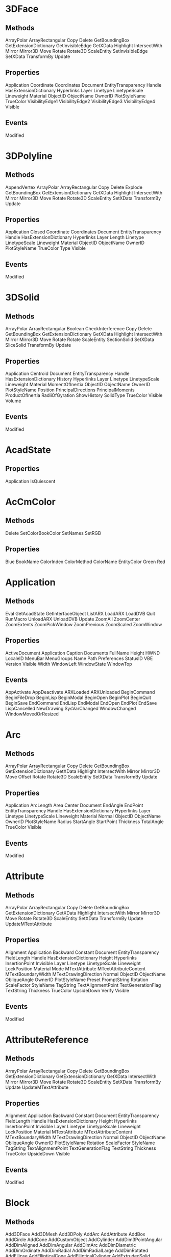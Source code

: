 * 3DFace
** Methods
ArrayPolar
ArrayRectangular
Copy
Delete
GetBoundingBox
GetExtensionDictionary
GetInvisibleEdge
GetXData
Highlight
IntersectWith
Mirror
Mirror3D
Move
Rotate
Rotate3D
ScaleEntity
SetInvisibleEdge
SetXData
TransformBy
Update
** Properties
Application
Coordinate
Coordinates
Document
EntityTransparency
Handle
HasExtensionDictionary
Hyperlinks
Layer
Linetype
LinetypeScale
Lineweight
Material
ObjectID
ObjectName
OwnerID
PlotStyleName
TrueColor
VisibilityEdge1
VisibilityEdge2
VisibilityEdge3
VisibilityEdge4
Visible
** Events
Modified
* 3DPolyline
** Methods
AppendVertex
ArrayPolar
ArrayRectangular
Copy
Delete
Explode
GetBoundingBox
GetExtensionDictionary
GetXData
Highlight
IntersectWith
Mirror
Mirror3D
Move
Rotate
Rotate3D
ScaleEntity
SetXData
TransformBy
Update
** Properties
Application
Closed
Coordinate
Coordinates
Document
EntityTransparency
Handle
HasExtensionDictionary
Hyperlinks
Layer
Length
Linetype
LinetypeScale
Lineweight
Material
ObjectID
ObjectName
OwnerID
PlotStyleName
TrueColor
Type
Visible
** Events
Modified
* 3DSolid
** Methods
ArrayPolar
ArrayRectangular
Boolean
CheckInterference
Copy
Delete
GetBoundingBox
GetExtensionDictionary
GetXData
Highlight
IntersectWith
Mirror
Mirror3D
Move
Rotate
Rotate
ScaleEntity
SectionSolid
SetXData
SliceSolid
TransformBy
Update
** Properties
Application
Centroid
Document
EntityTransparency
Handle
HasExtensionDictionary
History
Hyperlinks
Layer
Linetype
LinetypeScale
Lineweight
Material
MomentOfInertia
ObjectID
ObjectName
OwnerID
PlotStyleName
Position
PrincipalDirections
PrincipalMoments
ProductOfInertia
RadiiOfGyration
ShowHistory
SolidType
TrueColor
Visible
Volume
** Events
Modified
* AcadState
** Properties
Application
IsQuiescent
* AcCmColor
** Methods
Delete
SetColorBookColor
SetNames
SetRGB
** Properties
Blue
BookName
ColorIndex
ColorMethod
ColorName
EntityColor
Green
Red
* Application
** Methods 
Eval
GetAcadState
GetInterfaceObject
ListARX
LoadARX
LoadDVB
Quit
RunMacro
UnloadARX
UnloadDVB
Update
ZoomAll
ZoomCenter
ZoomExtents
ZoomPickWindow
ZoomPrevious
ZoomScaled
ZoomWindow
** Properties 
ActiveDocument
Application
Caption
Documents
FullName
Height
HWND
LocaleID
MenuBar
MenuGroups
Name
Path
Preferences
StatusID
VBE
Version
Visible
Width
WindowLeft
WindowState
WindowTop
** Events
AppActivate
AppDeactivate
ARXLoaded
ARXUnloaded
BeginCommand
BeginFileDrop
BeginLisp
BeginModal
BeginOpen
BeginPlot
BeginQuit
BeginSave
EndCommand
EndLisp
EndModal
EndOpen
EndPlot
EndSave
LispCancelled
NewDrawing
SysVarChanged
WindowChanged
WindowMovedOrResized
* Arc
** Methods 

ArrayPolar
ArrayRectangular
Copy
Delete
GetBoundingBox
GetExtensionDictionary
GetXData
Highlight
IntersectWith
Mirror
Mirror3D
Move
Offset
Rotate
Rotate3D
ScaleEntity
SetXData
TransformBy
Update
** Properties 
Application
ArcLength
Area
Center
Document
EndAngle
EndPoint
EntityTransparency
Handle
HasExtensionDictionary
Hyperlinks
Layer
Linetype
LinetypeScale
Lineweight
Material
Normal
ObjectID
ObjectName
OwnerID
PlotStyleName
Radius
StartAngle
StartPoint
Thickness
TotalAngle
TrueColor
Visible
** Events

Modified
* Attribute
** Methods 
ArrayPolar
ArrayRectangular
Copy
Delete
GetBoundingBox
GetExtensionDictionary
GetXData
Highlight
IntersectWith
Mirror
Mirror3D
Move
Rotate
Rotate3D
ScaleEntity
SetXData
TransformBy
Update
UpdateMTextAttribute
** Properties 
Alignment
Application
Backward
Constant
Document
EntityTransparency
FieldLength
Handle
HasExtensionDictionary
Height
Hyperlinks
InsertionPoint
Invisible
Layer
Linetype
LinetypeScale
Lineweight
LockPosition
Material
Mode
MTextAttribute
MTextAttributeContent
MTextBoundaryWidth
MTextDrawingDirection
Normal
ObjectID
ObjectName
ObliqueAngle
OwnerID
PlotStyleName
Preset
PromptString
Rotation
ScaleFactor
StyleName
TagString
TextAlignmentPoint
TextGenerationFlag
TextString
Thickness
TrueColor
UpsideDown
Verify
Visible

** Events
Modified
* AttributeReference
** Methods 
ArrayPolar
ArrayRectangular
Copy
Delete
GetBoundingBox
GetExtensionDictionary
GetExtensionDictionary
GetXData
IntersectWith
Mirror
Mirror3D
Move
Rotate
Rotate3D
ScaleEntity
SetXData
TransformBy
Update
UpdateMTextAttribute
** Properties 
Alignment
Application
Backward
Constant
Document
EntityTransparency
FieldLength
Handle
HasExtensionDictionary
Height
Hyperlinks
InsertionPoint
Invisible
Layer
Linetype
LinetypeScale
Lineweight
LockPosition
Material
MTextAttribute
MTextAttributeContent
MTextBoundaryWidth
MTextDrawingDirection
Normal
ObjectID
ObjectName
ObliqueAngle
OwnerID
PlotStyleName
Rotation
ScaleFactor
StyleName
TagString
TextAlignmentPoint
TextGenerationFlag
TextString
Thickness
TrueColor
UpsideDown
Visible
** Events
Modified
* Block
** Methods 
Add3DFace
Add3DMesh
Add3DPoly
AddArc
AddAttribute
AddBox
AddCircle
AddCone
AddCustomObject
AddCylinder
AddDim3PointAngular
AddDimAligned
AddDimAngular
AddDimArc
AddDimDiametric
AddDimOrdinate
AddDimRadial
AddDimRadialLarge
AddDimRotated
AddEllipse
AddEllipticalCone
AddEllipticalCylinder
AddExtrudedSolid
AddExtrudedSolidALongPath
AddHatch
AddLeader
AddLightWeightPolyline
AddLine
AddMInsertBlock
AddMLeader
AddMLine
AddMText
AddPoint
AddPolyfaceMesh
AddPolyline
AddRaster
AddRay
AddRegion
AddRevolvedSolid
AddSection
AddShape
AddSolid
AddSphere
AddSpline
AddTable
AddText
AddTolerance
AddTorus
AddTrace
AddWedge
AddXLine
AttachExternalReference
Bind
Delete
Detach
GetExtensionDictionary
GetXData
InsertBlock
Item
Reload
SetXData
Unload
** Properties 
Application
BlockScaling
Comments
Count
Document
Explodable
Handle
HasExtensionDictionary
IsDynamicBlock
IsLayout
IsXRef
Layout
Material
Name
ObjectID
ObjectName
Origin
OwnerID
Path
Units
XRefDatabase
** Events
Modified
* BlockReference
** Methods 
ArrayPolar
ArrayRectangular
ConvertToAnonymousBlock
ConvertToStaticBlock
Copy
Delete
Explode
GetAttributes
GetBoundingBox
GetConstantAttributes
GetDynamicBlockProperties
GetExtensionDictionary
GetXData
Highlight
IntersectWith
Mirror
Mirror3D
Move
ResetBlock
Rotate
Rotate3D
ScaleEntity
SetXData
TransformBy
Update
** Properties 
Application
Document
EffectiveName
EntityTransparency
Handle
HasAttributes
HasExtensionDictionary
Hyperlinks
InsertionPoint
InsUnits
InsUnitsFactor
IsDynamicBlock
Layer
Linetype
LinetypeScale
Lineweight
Material
Name
Normal
ObjectID
ObjectName
OwnerID
PlotStyleName
Rotation
TrueColor
Visible
XEffectiveScaleFactor
XScaleFactor
YEffectiveScaleFactor
YScaleFactor
ZEffectiveScaleFactor
ZScaleFactor
** Events
Modified
* BlocksCollection
** Methods 
Add
GetExtensionDictionary
GetXData
Item
SetXData
** Properties 
Application
Count
Document
Handle
HasExtensionDictionary
ObjectID
ObjectName
OwnerID
** Events
None
* Circle
** Methods 
ArrayPolar
ArrayRectangular
Copy
Delete
GetBoundingBox
GetExtensionDictionary
GetXData
Highlight
IntersectWith
Mirror
Mirror3D
Move
Offset
Rotate
Rotate3D
ScaleEntity
SetXData
TransformBy
Update
** Properties 
Application
Area
Center
Circumference
Diameter
Document
EntityTransparency
Handle
HasExtensionDictionary
Hyperlinks
Layer
Linetype
LinetypeScale
Lineweight
Material
Normal
ObjectID
ObjectName
OwnerID
PlotStyleName
Radius
Thickness
TrueColor
Visible
** Events
Modified
* ComparedReference
** Methods 
ArrayPolar
ArrayRectangular
ConvertToAnonymousBlock
ConvertToStaticBlock
Copy
Delete
Explode
GetAttributes
GetBoundingBox
GetConstantAttributes
GetDynamicBlockProperties
GetExtensionDictionary
GetXData
Highlight
IntersectWith
Mirror
Mirror3D
Move
ResetBlock
Rotate
Rotate3D
ScaleEntity
SetXData
TransformBy
Update
** Properties 
Application
Document
EffectiveName
EntityTransparency
Handle
HasAttributes
HasExtensionDictionary
Hyperlinks
InsertionPoint
InsUnits
InsUnitsFactor
IsDynamicBlock
Layer
LayerPropertyOverrides
Linetype
LinetypeScale
Lineweight
Material
Name
Normal
ObjectID
ObjectName
OwnerID
Path
PlotStyleName
Rotation
TrueColor
Visible
XEffectiveScaleFactor
XScaleFactor
YEffectiveScaleFactor
YScaleFactor
ZEffectiveScaleFactor
ZScaleFactor
** Events
Modified
* Database
** Methods 
CopyObjects
HandleToObject
ObjectIdToObject
** Properties 
Blocks
Dictionaries
DimStyles
ElevationModelSpace
ElevationPaperSpace
Groups
Layers
Layouts
Limits
Linetypes
Material
ModelSpace
PaperSpace
PlotConfigurations
Preferences
RegisteredApplications
SectionManager
SummaryInfo
TextStyles
UserCoordinateSystems
Viewports
Views
None
* DatabasePreferences
** Properties 
AllowLongSymbolNames
Application
ContourlinesPerSurface
DisplaySilhouette
Lineweight
LineweightDisplay
MaxActiveViewports
ObjectSortByPlotting
ObjectSortByPSOutput
ObjectSortByRedraws
ObjectSortByRegens
ObjectSortBySelection
ObjectSortBySnap
OLELaunch
RenderSmoothness
SegmentPerPolyline
SolidFill
TextFrameDisplay
XRefEdit
XRefLayerVisibility

* DgnUnderlay
** Methods 
ArrayPolar
ArrayRectangular
ClipBoundary
Copy
Delete
GetBoundingBox
GetExtensionDictionary
GetXData
Highlight
IntersectWith
Mirror
Mirror3D
Move
Rotate
Rotate3D
ScaleEntity
SetXData
TransformBy
Update
** Properties 
AdjustForBackground
Application
ClippingEnabled
Contrast
Document
EntityTransparency
Fade
File
Handle
HasExtensionDictionary
Height
Hyperlinks
ItemName
Layer
Linetype
LinetypeScale
Lineweight
Material
Monochrome
ObjectID
ObjectName
OwnerID
PlotStyleName
Position
Rotation
ScaleFactor
TrueColor
UnderlayLayerOverrideApplied
UnderlayName
UnderlayVisibility
Visible
Width
** Events
Modified
* Dictionaries Collection
** Methods 
Add
GetExtensionDictionary
GetXData
Item
SetXData
** Properties 
Application
Count
Document
Handle
HasExtensionDictionary
ObjectID
ObjectName
OwnerID
** Events
Modified
* Dictionary
** Methods 
AddObject
AddXRecord
Delete
GetExtensionDictionary
GetName
GetObject
GetXData
Item
Remove
Rename
Replace
SetXData
** Properties 
Application
Count
Document
Handle
HasExtensionDictionary
Name
ObjectID
ObjectName
OwnerID
** Events
Modified
* Dim3PointAngular
** Methods 
ArrayPolar
ArrayRectangular
Copy
Delete
GetBoundingBox
GetExtensionDictionary
GetXData
Highlight
IntersectWith
Mirror
Mirror3D
Move
Rotate
Rotate3D
ScaleEntity
SetXData
TransformBy
Update
** Properties 
AngleFormat
AngleVertex
Application
Arrowhead1Block
Arrowhead1Type
Arrowhead2Block
Arrowhead2Type
ArrowheadSize
DecimalSeparator
DimConstrDesc
DimConstrExpression
DimConstrForm
DimConstrName
DimConstrReference
DimConstrValue
DimensionLineColor
DimensionLinetype
DimensionLineWeight
DimLine1Suppress
DimLine2Suppress
DimLineInside
DimTxtDirection
Document
EntityTransparency
ExtensionLineColor
ExtensionLineExtend
ExtensionLineOffset
ExtensionLineWeight
ExtLine1EndPoint
ExtLine1Linetype
ExtLine1Suppress
ExtLine2EndPoint
ExtLine2Linetype
ExtLine2Suppress
ExtLineFixedLen
ExtLineFixedLenSuppress
Fit
ForceLineInside
Handle
HasExtensionDictionary
HorizontalTextPosition
Hyperlinks
Layer
Linetype
LinetypeScale
Lineweight
Material
Measurement
Normal
ObjectID
ObjectName
OwnerID
PlotStyleName
Rotation
ScaleFactor
StyleName
SuppressLeadingZeros
SuppressTrailingZeros
TextColor
TextFill
TextFillColor
TextGap
TextHeight
TextInside
TextInsideAlign
TextMovement
TextOutsideAlign
TextOverride
TextPosition
TextPrecision
TextPrefix
TextRotation
TextStyle
TextSuffix
ToleranceDisplay
ToleranceHeightScale
ToleranceJustification
ToleranceLowerLimit
TolerancePrecision
ToleranceSuppressLeadingZeros
ToleranceSuppressTrailingZeros
ToleranceUpperLimit
TrueColor
VerticalTextPosition
Visible
** Events
Modified
* DimAligned
** Methods 
ArrayPolar
ArrayRectangular
Copy
Delete
GetBoundingBox
GetExtensionDictionary
GetXData
Highlight
IntersectWith
Mirror
Mirror3D
Move
Rotate
Rotate3D
ScaleEntity
SetXData
TransformBy
Update
** Properties 
AltRoundDistance
AltSubUnitsFactor
AltSubUnitsSuffix
AltSuppressLeadingZeros
AltSuppressTrailingZeros
AltSuppressZeroFeet
AltSuppressZeroInches
AltTextPrefix
AltTextSuffix
AltTolerancePrecision
AltToleranceSuppressLeadingZeros
AltToleranceSuppressTrailingZeros
AltToleranceSuppressZeroFeet
AltToleranceSuppressZeroInches
AltUnits
AltUnitsFormat
AltUnitsPrecision
AltUnitsScale
Application
Arrowhead1Block
Arrowhead1Type
Arrowhead2Block
Arrowhead2Type
ArrowheadSize
DecimalSeparator
DimConstrDesc
DimConstrExpression
DimConstrForm
DimConstrName
DimConstrReference
DimConstrValue
DimensionLineColor
DimensionLineExtend
DimensionLinetype
DimensionLineWeight
DimLine1Suppress
DimLine2Suppress
DimLineInside
DimTxtDirection
Document
EntityTransparency
ExtensionLineColor
ExtensionLineExtend
ExtensionLineOffset
ExtensionLineWeight
ExtLine1Linetype
ExtLine1Point
ExtLine1Suppress
ExtLine2Linetype
ExtLine2Point
ExtLine2Suppress
ExtLineFixedLen
ExtLineFixedLenSupress
Fit
ForceLineInside
FractionFormat
Handle
HasExtensionDictionary
HorizontalTextPosition
Hyperlinks
Layer
LinearScaleFactor
Linetype
LinetypeScale
Lineweight
Material
Measurement
Normal
ObjectID
ObjectName
OwnerID
PlotStyleName
PrimaryUnitsPrecision
Rotation
RoundDistance
ScaleFactor
StyleName
SubUnitsFactor
SubUnitsSuffix
SuppressLeadingZeros
SuppressTrailingZeros
SuppressZeroFeet
SuppressZeroInches
TextColor
TextFill
TextFillColor
TextGap
TextHeight
TextInside
TextInsideAlign
TextMovement
TextOutsideAlign
TextOverride
TextPosition
TextPrefix
TextRotation
TextStyle
TextSuffix
ToleranceDisplay
ToleranceHeightScale
ToleranceJustification
ToleranceLowerLimit
TolerancePrecision
ToleranceSuppressLeadingZeros
ToleranceSuppressTrailingZeros
ToleranceSuppressZeroFeet
ToleranceSuppressZeroInches
ToleranceUpperLimit
TrueColor
UnitsFormat
VerticalTextPosition
Visible
** Events
Modified
* DimAngular
** Methods 
ArrayPolar
ArrayRectangular
Copy
Delete
GetBoundingBox
GetExtensionDictionary
GetXData
Highlight
IntersectWith
Mirror
Mirror3D
Move
Rotate
Rotate3D
ScaleEntity
SetXData
TransformBy
Update
** Properties 
AngleFormat
Application
Arrowhead1Block
Arrowhead1Type
Arrowhead2Block
Arrowhead2Type
ArrowheadSize
DecimalSeparator
DimConstrDesc
DimConstrExpression
DimConstrForm
DimConstrName
DimConstrReference
DimConstrValue
DimensionLineColor
DimensionLinetype
DimensionLineWeight
DimLine1Suppress
DimLine2Suppress
DimLineInside
DimTxtDirection
Document
EntityTransparency
ExtensionLineColor
ExtensionLineExtend
ExtensionLineOffset
ExtensionLineWeight
ExtLine1EndPoint
ExtLine1Linetype
ExtLine1StartPoint
ExtLine1Suppress
ExtLine2EndPoint
ExtLine2Linetype
ExtLine2StartPoint
ExtLine2Suppress
ExtLineFixedLen
ExtLineFixedLenSuppress
Fit
ForceLineInside
Handle
HasExtensionDictionary
HorizontalTextPosition
Hyperlinks
Layer
Linetype
LinetypeScale
Lineweight
Material
Measurement
Normal
ObjectID
ObjectName
OwnerID
PlotStyleName
Rotation
ScaleFactor
StyleName
SuppressLeadingZeros
SuppressTrailingZeros
TextColor
TextFill
TextFillColor
TextGap
TextHeight
TextInside
TextInsideAlign
TextMovement
TextOutsideAlign
TextOverride
TextPosition
TextPrecision
TextPrefix
TextRotation
TextStyle
TextSuffix
ToleranceDisplay
ToleranceHeightScale
ToleranceJustification
ToleranceLowerLimit
TolerancePrecision
ToleranceSuppressLeadingZeros
ToleranceSuppressTrailingZeros
ToleranceUpperLimit
TrueColor
VerticalTextPosition
Visible
** Events
Modified
* DimArcLength
** Methods 
ArrayPolar
ArrayRectangular
Copy
Delete
GetBoundingBox
GetExtensionDictionary
GetXData
Highlight
IntersectWith
Mirror
Mirror3D
Move
Rotate
Rotate3D
ScaleEntity
SetXData
TransformBy
Update
** Properties 
AltRoundDistance
AltSubUnitsFactor
AltSubUnitsSuffix
AltSuppressLeadingZeros
AltSuppressTrailingZeros
AltSuppressZeroFeet
AltSuppressZeroInches
AltTextPrefix
AltTextSuffix
AltTolerancePrecision
AltToleranceSuppressLeadingZeros
AltToleranceSuppressTrailingZeros
AltToleranceSuppressZeroFeet
AltToleranceSuppressZeroInches
AltUnits
AltUnitsFormat
AltUnitsPrecision
AltUnitsScale
Application
ArcEndParam
ArcPoint
ArcStartParam
Arrowhead1Block
Arrowhead1Type
Arrowhead2Block
Arrowhead2Type
ArrowheadSize
CenterPoint
DecimalSeparator
DimensionLineColor
DimensionLineExtend
DimensionLinetype
DimensionLineWeight
DimLine1Suppress
DimLine2Suppress
DimLineInside
DimTxtDirection
Document
EntityTransparency
ExtensionLineColor
ExtensionLineExtend
ExtensionLineOffset
ExtensionLineWeight
ExtLine1Linetype
ExtLine1Point
ExtLine1Suppress
ExtLine2Linetype
ExtLine2Point
ExtLine2Suppress
ExtLineFixedLen
ExtLineFixedLenSuppress
Fit
ForceLineInside
FractionFormat
Handle
HasExtensionDictionary
HasLeader
HorizontalTextPosition
Hyperlinks
IsPartial
Layer
Leader1Point
Leader2Point
LinearScaleFactor
Linetype
LinetypeScale
Lineweight
Material
Measurement
Normal
ObjectID
ObjectName
OwnerID
PlotStyleName
PrimaryUnitsPrecision
Rotation
RoundDistance
ScaleFactor
StyleName
SubUnitsFactor
SubUnitsSuffix
SuppressLeadingZeros
SuppressTrailingZeros
SuppressZeroFeet
SuppressZeroInches
SymbolPosition
TextColor
TextFill
TextFillColor
TextGap
TextHeight
TextInside
TextInsideAlign
TextMovement
TextOutsideAlign
TextOverride
TextPosition
TextPrefix
TextRotation
TextStyle
TextSuffix
ToleranceDisplay
ToleranceHeightScale
ToleranceJustification
ToleranceLowerLimit
TolerancePrecision
ToleranceSuppressLeadingZeros
ToleranceSuppressTrailingZeros
ToleranceSuppressZeroFeet
ToleranceSuppressZeroInches
ToleranceUpperLimit
TrueColor
UnitsFormat
VerticalTextPosition
Visible
** Events
Modified
* DimDiametric
** Methods 
ArrayPolar
ArrayRectangular
Copy
Delete
GetBoundingBox
GetExtensionDictionary
GetXData
Highlight
IntersectWith
Mirror
Mirror3D
Move
Rotate
Rotate3D
ScaleEntity
SetXData
TransformBy
Update
** Properties 
AltRoundDistance
AltSuppressLeadingZeros
AltSuppressTrailingZeros
AltSuppressZeroFeet
AltSuppressZeroInches
AltTextPrefix
AltTextSuffix
AltTolerancePrecision
AltToleranceSuppressLeadingZeros
AltToleranceSuppressTrailingZeros
AltToleranceSuppressZeroFeet
AltToleranceSuppressZeroInches
AltUnits
AltUnitsFormat
AltUnitsPrecision
AltUnitsScale
Application
Arrowhead1Block
Arrowhead1Type
Arrowhead2Block
Arrowhead2Type
ArrowheadSize
CenterMarkSize
CenterType
DecimalSeparator
DimConstrDesc
DimConstrExpression
DimConstrForm
DimConstrName
DimConstrReference
DimConstrValue
DimensionLineColor
DimensionLinetype
DimensionLineWeight
DimLine1Suppress
DimLine2Suppress
DimTxtDirection
Document
EntityTransparency
Fit
ForceLineInside
FractionFormat
Handle
HasExtensionDictionary
Hyperlinks
Layer
LeaderLength
LinearScaleFactor
Linetype
LinetypeScale
Lineweight
Material
Measurement
Normal
ObjectID
ObjectName
OwnerID
PlotStyleName
PrimaryUnitsPrecision
Rotation
RoundDistance
ScaleFactor
StyleName
SuppressLeadingZeros
SuppressTrailingZeros
SuppressZeroFeet
SuppressZeroInches
TextColor
TextFill
TextFillColor
TextGap
TextHeight
TextInside
TextInsideAlign
TextMovement
TextOutsideAlign
TextOverride
TextPosition
TextPrefix
TextRotation
TextStyle
TextSuffix
ToleranceDisplay
ToleranceHeightScale
ToleranceJustification
ToleranceLowerLimit
TolerancePrecision
ToleranceSuppressLeadingZeros
ToleranceSuppressTrailingZeros
ToleranceSuppressZeroFeet
ToleranceSuppressZeroInches
ToleranceUpperLimit
TrueColor
UnitsFormat
VerticalTextPosition
Visible
** Events
Modified
* DimOrdinate
** Methods 
ArrayPolar
ArrayRectangular
Copy
Delete
GetBoundingBox
GetExtensionDictionary
GetXData
Highlight
IntersectWith
Mirror
Mirror3D
Move
Rotate
Rotate3D
ScaleEntity
SetXData
TransformBy
Update
** Properties 
AltRoundDistance
AltSubUnitsFactor
AltSubUnitsSuffix
AltSuppressLeadingZeros
AltSuppressTrailingZeros
AltSuppressZeroFeet
AltSuppressZeroInches
AltTextPrefix
AltTextSuffix
AltTolerancePrecision
AltToleranceSuppressLeadingZeros
AltToleranceSuppressTrailingZeros
AltToleranceSuppressZeroFeet
AltToleranceSuppressZeroInches
AltUnits
AltUnitsFormat
AltUnitsPrecision
AltUnitsScale
Application
ArrowheadSize
DecimalSeparator
DimTxtDirection
Document
EntityTransparency
ExtensionLineColor
ExtensionLineOffset
ExtensionLineWeight
ExtLineFixedLen
ExtLineFixedLenSuppress
FractionFormat
Handle
HasExtensionDictionary
Hyperlinks
Layer
LinearScaleFactor
Linetype
LinetypeScale
Lineweight
Material
Measurement
Normal
ObjectID
ObjectName
OwnerID
PlotStyleName
PrimaryUnitsPrecision
Rotation
RoundDistance
ScaleFactor
StyleName
SubUnitsFactor
SubUnitsSuffix
SuppressLeadingZeros
SuppressTrailingZeros
SuppressZeroFeet
SuppressZeroInches
TextColor
TextFill
TextFillColor
TextGap
TextHeight
TextMovement
TextOverride
TextPosition
TextPrefix
TextRotation
TextStyle
TextSuffix
ToleranceDisplay
ToleranceHeightScale
ToleranceJustification
ToleranceLowerLimit
TolerancePrecision
ToleranceSuppressLeadingZeros
ToleranceSuppressTrailingZeros
ToleranceSuppressZeroFeet
ToleranceSuppressZeroInches
ToleranceUpperLimit
TrueColor
UnitsFormat
VerticalTextPosition
Visible
** Events
Modified
* DimRadial
** Methods 
ArrayPolar
ArrayRectangular
Copy
Delete
GetBoundingBox
GetExtensionDictionary
GetXData
Highlight
IntersectWith
Mirror
Mirror3D
Move
Rotate
Rotate3D
ScaleEntity
SetXData
TransformBy
Update
** Properties 
AltRoundDistance
AltSuppressLeadingZeros
AltSuppressTrailingZeros
AltSuppressZeroFeet
AltSuppressZeroInches
AltTextPrefix
AltTextSuffix
AltTolerancePrecision
AltToleranceSuppressLeadingZeros
AltToleranceSuppressTrailingZeros
AltToleranceSuppressZeroFeet
AltToleranceSuppressZeroInches
AltUnits
AltUnitsFormat
AltUnitsPrecision
AltUnitsScale
Application
ArrowheadBlock
ArrowheadSize
ArrowheadType
CenterMarkSize
CenterType
DecimalSeparator
DimConstrDesc
DimConstrExpression
DimConstrForm
DimConstrName
DimConstrReference
DimConstrValue
DimensionLineColor
DimensionLinetype
DimensionLineWeight
DimLineSuppress
DimTxtDirection
Document
EntityTransparency
Fit
ForceLineInside
FractionFormat
Handle
HasExtensionDictionary
Hyperlinks
Layer
LeaderLength
LinearScaleFactor
Linetype
LinetypeScale
Lineweight
Material
Measurement
Normal
ObjectID
ObjectName
OwnerID
PlotStyleName
PrimaryUnitsPrecision
Rotation
RoundDistance
ScaleFactor
StyleName
SuppressLeadingZeros
SuppressTrailingZeros
SuppressZeroFeet
SuppressZeroInches
TextColor
TextFill
TextFillColor
TextGap
TextHeight
TextInside
TextInsideAlign
TextMovement
TextOutsideAlign
TextOverride
TextPosition
TextPrefix
TextRotation
TextStyle
TextSuffix
ToleranceDisplay
ToleranceHeightScale
ToleranceJustification
ToleranceLowerLimit
TolerancePrecision
ToleranceSuppressLeadingZeros
ToleranceSuppressTrailingZeros
ToleranceSuppressZeroFeet
ToleranceSuppressZeroInches
ToleranceUpperLimit
TrueColor
UnitsFormat
VerticalTextPosition
Visible
** Events
Modified
* DimRadialLarge
** Methods 
ArrayPolar
ArrayRectangular
Copy
Delete
GetBoundingBox
GetExtensionDictionary
GetXData
Highlight
IntersectWith
Mirror
Mirror3D
Move
Rotate
Rotate3D
ScaleEntity
SetXData
TransformBy
Update
** Properties 
AltRoundDistance
AltSuppressLeadingZeros
AltSuppressTrailingZeros
AltSuppressZeroFeet
AltSuppressZeroInches
AltTextPrefix
AltTextSuffix
AltTolerancePrecision
AltToleranceSuppressLeadingZeros
AltToleranceSuppressTrailingZeros
AltToleranceSuppressZeroFeet
AltToleranceSuppressZeroInches
AltUnits
AltUnitsFormat
AltUnitsPrecision
AltUnitsScale
Application
ArrowheadBlock
ArrowheadSize
ArrowheadType
Center
CenterMarkSize
CenterType
ChordPoint
DecimalSeparator
DimensionLineColor
DimensionLinetype
DimensionLineWeight
DimLineSuppress
DimTxtDirection
Document
EntityTransparency
Fit
ForceLineInside
FractionFormat
Handle
HasExtensionDictionary
Hyperlinks
JogAngle
JogLocation
Layer
LinearScaleFactor
Linetype
LinetypeScale
Lineweight
Material
Measurement
Normal
ObjectID
ObjectName
OverrideCenter
OwnerID
PlotStyleName
PrimaryUnitsPrecision
Rotation
RoundDistance
ScaleFactor
StyleName
SuppressLeadingZeros
SuppressTrailingZeros
SuppressZeroFeet
SuppressZeroInches
TextColor
TextFill
TextFillColor
TextGap
TextHeight
TextInside
TextInsideAlign
TextMovement
TextOutsideAlign
TextOverride
TextPosition
TextPrefix
TextRotation
TextStyle
TextSuffix
ToleranceDisplay
ToleranceHeightScale
ToleranceJustification
ToleranceLowerLimit
TolerancePrecision
ToleranceSuppressLeadingZeros
ToleranceSuppressTrailingZeros
ToleranceSuppressZeroFeet
ToleranceSuppressZeroInches
ToleranceUpperLimit
TrueColor
UnitsFormat
VerticalTextPosition
Visible
** Events
Modified
* DimRotated
** Methods 
ArrayPolar
ArrayRectangular
Copy
Delete
GetBoundingBox
GetExtensionDictionary
GetXData
Highlight
IntersectWith
Mirror
Mirror3D
Move
Rotate
Rotate3D
ScaleEntity
SetXData
TransformBy
Update
** Properties 
AltRoundDistance
AltSubUnitsFactor
AltSubUnitsSuffix
AltSuppressLeadingZeros
AltSuppressTrailingZeros
AltSuppressZeroFeet
AltSuppressZeroInches
AltTextPrefix
AltTextSuffix
AltTolerancePrecision
AltToleranceSuppressLeadingZeros
AltToleranceSuppressTrailingZeros
AltToleranceSuppressZeroFeet
AltToleranceSuppressZeroInches
AltUnits
AltUnitsFormat
AltUnitsPrecision
AltUnitsScale
Application
Arrowhead1Block
Arrowhead1Type
Arrowhead2Block
Arrowhead2Type
ArrowheadSize
DecimalSeparator
DimConstrDesc
DimConstrExpression
DimConstrForm
DimConstrName
DimConstrReference
DimConstrValue
DimensionLineColor
DimensionLineExtend
DimensionLinetype
DimensionLineWeight
DimLine1Suppress
DimLine2Suppress
DimLineInside
DimTxtDirection
Document
EntityTransparency
ExtensionLineColor
ExtensionLineExtend
ExtensionLineOffset
ExtensionLineWeight
ExtLine1Linetype
ExtLine1Suppress
ExtLine2Linetype
ExtLine2Suppress
ExtLineFixedLen
ExtLineFixedLenSuppress
Fit
ForceLineInside
FractionFormat
Handle
HasExtensionDictionary
HorizontalTextPosition
Hyperlinks
Layer
LinearScaleFactor
Linetype
LinetypeScale
Lineweight
Material
Measurement
Normal
ObjectID
ObjectName
OwnerID
PlotStyleName
PrimaryUnitsPrecision
Rotation
RoundDistance
ScaleFactor
StyleName
SubUnitsFactor
SubUnitsSuffix
SuppressLeadingZeros
SuppressTrailingZeros
SuppressZeroFeet
SuppressZeroInches
TextColor
TextFill
TextFillColor
TextGap
TextHeight
TextInside
TextInsideAlign
TextMovement
TextOutsideAlign
TextOverride
TextPosition
TextPrefix
TextRotation
TextStyle
TextSuffix
ToleranceDisplay
ToleranceHeightScale
ToleranceJustification
ToleranceLowerLimit
TolerancePrecision
ToleranceSuppressLeadingZeros
ToleranceSuppressTrailingZeros
ToleranceSuppressZeroFeet
ToleranceSuppressZeroInches
ToleranceUpperLimit
TrueColor
UnitsFormat
VerticalTextPosition
Visible
** Events
Modified
* DimStyle
** Methods 
CopyFrom
Delete
GetExtensionDictionary
GetXData
SetXData
** Properties 
Application
Document
Handle
HasExtensionDictionary
Name
ObjectID
ObjectName
OwnerID
** Events
Modified
* Dimstyles Collection
** Methods 
Add
GetExtensionDictionary
GetXData
Item
SetXData
** Properties 
Application
Count
Document
Handle
HasExtensionDictionary
ObjectID
ObjectName
OwnerID
** Events
Modified
* Document
** Methods 
Activate
AuditInfo
Close
CopyObjects
EndUndoMark
Export
GetVariable
HandleToObject
Import
LoadShapeFile
New
ObjectIDToObject
Open
PostCommand
PurgeAll
Regen
Save
SaveAs
SendCommand
SetVariable
StartUndoMark
WBlock
** Properties 
Active
ActiveDimStyle
ActiveLayer
ActiveLayout
ActiveLinetype
ActiveMaterial
ActivePViewport
ActiveSelectionSet
ActiveSpace
ActiveTextStyle
ActiveUCS
ActiveViewport
Application
Blocks
Database
Dictionaries
DimStyles
ElevationModelSpace
ElevationPaperSpace
FullName
Groups
Height
HWND
Layers
Layouts
Limits
Linetypes
Materials
ModelSpace
MSpace
Name
ObjectSnapMode
PaperSpace
Path
PickfirstSelectionSet
Plot
PlotConfigurations
Preferences
ReadOnly
RegisteredApplications
Saved
SectionManager
SelectionSets
SummaryInfo
TextStyles
UserCoordinateSystems
Utility
Viewports
Views
Width
WindowState
WindowTitle
** Events
Activate
BeginClose
BeginCommand
BeginDocClose
BeginDoubleClick
BeginLISP
BeginPlot
BeginRightClick
BeginSave
BeginShortcutMenuCommand
BeginShortcutMenuDefault
BeginShortcutMenuEdit
BeginShortcutMenuGrip
BeginShortcutMenuOSnap
Deactivate
EndCommand
EndLISP
EndPlot
EndSave
EndShortcutMenu
LayoutSwitched
LISPCancelled
ObjectAdded
ObjectErased
ObjectModified
SelectionChanged
WindowChanged
WindowMovedOrResized
* Documents 
** Methods 
Add
Close
Item
Open
** Properties 
Application
Count

* DwfUnderlay
** Methods 
ArrayPolar
ArrayRectangular
ClipBoundary
Copy
Delete
GetBoundingBox
GetExtensionDictionary
GetXData
Highlight
IntersectWith
Mirror
Mirror3D
Move
Rotate
Rotate3D
ScaleEntity
SetXData
TransformBy
Update
** Properties 
AdjustForBackground
Application
ClippingEnabled
Contrast
Document
EntityTransparency
Fade
File
Handle
HasExtensionDictionary
Height
Hyperlinks
ItemName
Layer
Linetype
LinetypeScale
Lineweight
Material
Monochrome
ObjectID
ObjectName
OwnerID
PlotStyleName
Position
Rotation
ScaleFactor
TrueColor
UnderlayLayerOverrideApplied
UnderlayName
UnderlayVisibility
Visible
Width
** Events
Modified
* DynamicBlockReferenceProperty
** Methods 
None
** Properties 
AllowedValues
Description
PropertyName
ReadOnly
Show
UnitsType
Value
** Events
None
* Ellipse
** Methods 
ArrayPolar
ArrayRectangular
Copy
Delete
GetBoundingBox
GetExtensionDictionary
GetXData
Highlight
IntersectWith
Mirror
Mirror3D
Move
Offset
Rotate
Rotate3D
ScaleEntity
SetXData
TransformBy
Update
** Properties 
Application
Area
Center
Document
EndAngle
EndParameter
EndPoint
EntityTransparency
Handle
HasExtensionDictionary
Hyperlinks
Layer
Linetype
LinetypeScale
Lineweight
MajorAxis
MajorRadius
Material
MinorAxis
MinorRadius
Normal
ObjectID
ObjectName
OwnerID
PlotStyleName
RadiusRatio
StartAngle
StartParameter
StartPoint
TrueColor
Visible
** Events
Modified
* ExternalReference
** Methods 
ArrayPolar
ArrayRectangular
ConvertToAnonymousBlock
ConvertToStaticBlock
Copy
Delete
Explode
GetAttributes
GetBoundingBox
GetConstantAttributes
GetDynamicBlockProperties
GetExtensionDictionary
GetXData
Highlight
IntersectWith
Mirror
Mirror3D
Move
ResetBlock
Rotate
Rotate3D
ScaleEntity
SetXData
TransformBy
Update
** Properties 
Application
Document
EffectiveName
EntityTransparency
Handle
HasAttributes
HasExtensionDictionary
Hyperlinks
InsertionPoint
InsUnits
InsUnitsFactor
IsDynamicBlock
Layer
LayerPropertyOverrides
Linetype
LinetypeScale
Lineweight
Material
Name
Normal
ObjectID
ObjectName
OwnerID
Path
PlotStyleName
Rotation
TrueColor
Visible
XEffectiveScaleFactor
XScaleFactor
YEffectiveScaleFactor
YScaleFactor
ZEffectiveScaleFactor
ZScaleFactor
** Events
Modified
* ExtrudedSurface
** Methods 
ArrayPolar
ArrayRectangular
Copy
Delete
GetBoundingBox
GetExtensionDictionary
GetXData
Highlight
IntersectWith
Mirror
Mirror3D
Move
Rotate
Rotate3D
ScaleEntity
SetXData
TransformBy
Update
** Properties 
Application
Direction
Document
EdgeExtensionDistances
EntityTransparency
Handle
HasExtensionDictionary
Height
Hyperlinks
Layer
Linetype
LinetypeScale
Lineweight
MaintainAssociativity
Material
ObjectID
ObjectName
OwnerID
PlotStyleName
ShowAssociativity
SurfaceType
SurfTrimAssociativity
TaperAngle
TrueColor
UIsolineDensity
Visible
VIsolineDensity
WireframeType
** Events
Modified
* GeomapImage
** Methods 
ArrayPolar
ArrayRectangular
ClipBoundary
Copy
Delete
GetBoundingBox
GetExtensionDictionary
GetXData
Highlight
IntersectWith
Mirror
Mirror3D
Move
Rotate
Rotate3D
ScaleEntity
SetXData
TransformBy
Update
** Properties 
Application
Brightness
ClippingEnabled
Contrast
Document
EntityTransparency
Fade
GeoImageBrightness
GeoImageContrast
GeoImageFade
GeoImageHeight
GeoImagePosition
GeoImageWidth
Handle
HasExtensionDictionary
Height
Hyperlinks
ImageFile
ImageHeight
ImageVisibility
ImageWidth
Layer
Linetype
LinetypeScale
Lineweight
Material
Name
ObjectID
ObjectName
Origin
OwnerID
PlotStyleName
Rotation
ScaleFactor
ShowRotation
Transparency
TrueColor
Visible
Width
** Events
None
* GeoPositionMarker
** Methods 
ArrayPolar
ArrayRectangular
Copy
Delete
GetBoundingBox
GetExtensionDictionary
GetXData
Highlight
IntersectWith
Mirror
Mirror3D
Move
Rotate
Rotate3D
ScaleEntity
SetXData
TransformBy
Update
** Properties 
Altitude
Application
BackgroundFill
Document
DrawingDirection
EntityTransparency
Handle
HasExtensionDictionary
Height
LandingGap
Latitude
Layer
LineSpacingDistance
LineSpacingFactor
LineSpacingStyle
Linetype
LinetypeScale
Lineweight
Longitude
Material
Notes
ObjectID
ObjectName
OwnerID
PlotStyleName
Position
Radius
Rotation
TextFrameDisplay
TextJustify
TextString
TextStyleName
TextWidth
TrueColor
Visible
** Events
Modified
* Group
** Methods 
AppendItems
Delete
GetExtensionDictionary
GetXData
Highlight
Item
RemoveItems
SetXData
Update
** Properties 
Application
Count
Document
Handle
HasExtensionDictionary
Layer
Linetype
LinetypeScale
Lineweight
Material
Name
ObjectID
ObjectName
OwnerID
PlotStyleName
TrueColor
Visible
** Events
Modified
* Groups
** Methods 
Add
GetExtensionDictionary
GetXData
Item
SetXData
** Properties 
Application
Count
Document
Handle
HasExtensionDictionary
ObjectID
ObjectName
OwnerID
** Events
Modified
* Hatch
** Methods 
AppendInnerLoop
AppendOuterLoop
ArrayPolar
ArrayRectangular
Copy
Delete
Evaluate
GetBoundingBox
GetExtensionDictionary
GetLoopAt
GetXData
Highlight
InsertLoopAt
IntersectWith
Mirror
Mirror3D
Move
Rotate
Rotate3D
ScaleEntity
SetPattern
SetXData
TransformBy
Update
** Properties 
Application
Area
AssociativeHatch
BackgroundColor
Document
Elevation
EntityTransparency
GradientAngle
GradientCentered
GradientColor1
GradientColor2
GradientName
Handle
HasExtensionDictionary
HatchObjectType
HatchStyle
Hyperlinks
ISOPenWidth
Layer
Linetype
LinetypeScale
Lineweight
Material
Normal
NumberOfLoops
ObjectID
ObjectName
Origin
OwnerID
PatternAngle
PatternDouble
PatternName
PatternScale
PatternSpace
PatternType
PlotStyleName
TrueColor
Visible
** Events
Modified
* Helix
** Methods 
ArrayPolar
ArrayRectangular
Copy
Delete
GetBoundingBox
GetExtensionDictionary
GetXData
Highlight
IntersectWith
Mirror
Mirror3D
Move
Rotate
Rotate3D
ScaleEntity
SetXData
TransformBy
Update
** Properties 
Application
BaseRadius
Constrain
Document
EntityTransparency
Handle
HasExtensionDictionary
Height
Hyperlinks
Layer
Linetype
LinetypeScale
Lineweight
Material
ObjectID
ObjectName
OwnerID
PlotStyleName
Position
TopRadius
TotalLength
TrueColor
TurnHeight
Turns
TurnSlope
Twist
Visible
** Events
Modified
* Hyperlink
** Methods 
Delete
** Properties 
Application
URL
URLDescription
URLNamedLocation
** Events
None
* IAcadDatabase Interface
** Methods 
CopyObjects
HandleToObject
ObjectIDToObject
** Properties 
Application
Blocks
Dictionaries
DimStyles
ElevationModelSpace
ElevationPaperSpace
FileDependencies
Groups
Layers
Layouts
Limits
Linetypes
ModelSpace
PaperSpace
PlotConfigurations
Preferences
RegisteredApplications
SectionManager
SummaryInfo
TextStyles
UserCoordinateSystems
Viewports
Views
** Events
None
* IAcadDimension Interface
** Methods 
ArrayPolar
ArrayRectangular
Copy
Delete
GetBoundingBox
GetExtensionDictionary
GetXData
Highlight
IntersectWith
Mirror
Mirror3D
Move
Rotate
Rotate3D
ScaleEntity
SetXData
TransformBy
Update
** Properties 
Application
DecimalSeparator
DimTxtDirection
Document
EntityTransparency
Handle
HasExtensionDictionary
Hyperlinks
Layer
Linetype
LinetypeScale
Lineweight
Material
Normal
ObjectID
ObjectName
OwnerID
PlotStyleName
Rotation
ScaleFactor
StyleName
SuppressLeadingZeros
SuppressTrailingZeros
TextColor
TextFill
TextFillColor
TextGap
TextHeight
TextMovement
TextOverride
TextPosition
TextPrefix
TextRotation
TextStyle
TextSuffix
ToleranceDisplay
ToleranceHeightScale
ToleranceJustification
ToleranceLowerLimit
TolerancePrecision
ToleranceSuppressLeadingZeros
ToleranceSuppressTrailingZeros
ToleranceUpperLimit
TrueColor
VerticalTextPosition
Visible
** Events
Modified
* IAcadEntity Interface
** Methods 
ArrayPolar
ArrayRectangular
Copy
Delete
GetBoundingBox
GetExtensionDictionary
GetXData
Highlight
IntersectWith
Mirror
Mirror3D
Move
Rotate
Rotate3D
ScaleEntity
SetXData
TransformBy
Update
** Properties 
Application
Document
EntityTransparency
Handle
HasExtensionDictionary
Hyperlinks
Layer
Linetype
LinetypeScale
Lineweight
Material
ObjectID
ObjectName
OwnerID
PlotStyleName
TrueColor
Visible
** Events
Modified
* IAcadMLeaderLeader Interface
** Methods 
None
** Properties 
ArrowheadBlock
ArrowheadSize
ArrowheadType
Color
Hyperlinks
Layer
LeaderLineColor
LeaderLinetype
LeaderLineWeight
LeaderType
Linetype
LinetypeScale
Lineweight
ObjectName
PlotStyleName
** Events
Modified
* IAcadObject Interface
** Methods 
Delete
GetExtensionDictionary
GetXData
SetXData
** Properties 
Application
Document
Handle
HasExtensionDictionary
ObjectID
ObjectName
OwnerID
** Events
Modified
* IAcadObjectEvents Interface
** Events
Modified
* IDPair
** Methods 
None
** Properties 
Application
IsCloned
IsOwnerXlated
IsPrimary
Key
Value
** Events
None
* Layer
** Methods 
Delete
GetExtensionDictionary
GetXData
SetXData
** Properties 
Application
Description
Document
Freeze
Handle
HasExtensionDictionary
LayerOn
Linetype
Lineweight
Lock
Material
Name
ObjectID
ObjectName
OwnerID
PlotStyleName
Plottable
TrueColor
Used
ViewportDefault
** Events
Modified
* Layers
** Methods 
Add
GenerateUsageData
GetExtensionDictionary
GetXData
Item
SetXData
** Properties 
Application
Count
Document
Handle
HasExtensionDictionary
ObjectID
ObjectName
OwnerID
** Events
Modified
* LayerStateManager
** Methods 
Delete
Export
Import
Rename
Restore
Save
SetDatabase
** Properties 
Mask
** Events
None
* Layout
** Methods 
CopyFrom
Delete
GetCanonicalMediaNames
GetCustomScale
GetExtensionDictionary
GetLocaleMediaName
GetPaperMargins
GetPaperSize
GetPlotDeviceNames
GetPlotStyleTableNames
GetWindowToPlot
GetXData
RefreshPlotDeviceInfo
SetCustomScale
SetWindowToPlot
SetXData
** Properties 
Application
Block
CanonicalMediaName
CenterPlot
ConfigName
Document
Handle
HasExtensionDictionary
ModelType
Name
ObjectID
ObjectName
OwnerID
PaperUnits
PlotHidden
PlotOrigin
PlotRotation
PlotType
PlotViewportBorders
PlotViewportsFirst
PlotWithLineweights
PlotWithPlotStyles
ScaleLineweights
ShowPlotStyles
StandardScale
StyleSheet
TabOrder
UseStandardScale
ViewToPlot
** Events
Modified
* Layouts
** Methods 
Add
GetExtensionDictionary
GetXData
Item
SetXData
** Properties 
Application
Count
Document
Handle
HasExtensionDictionary
ObjectID
ObjectName
OwnerID
** Events
None
* Leader
** Methods 
ArrayPolar
ArrayRectangular
Copy
Delete
Evaluate
GetBoundingBox
GetExtensionDictionary
GetXData
Highlight
IntersectWith
Mirror
Mirror3D
Move
Rotate
Rotate3D
ScaleEntity
SetXData
TransformBy
Update
** Properties 
Annotation
Application
ArrowheadBlock
ArrowheadSize
ArrowheadType
Coordinate
Coordinates
DimensionLineColor
DimensionLineWeight
Document
EntityTransparency
Handle
HasExtensionDictionary
Hyperlinks
Layer
Linetype
LinetypeScale
Lineweight
Material
Normal
ObjectID
ObjectName
OwnerID
PlotStyleName
ScaleFactor
StyleName
TextGap
TrueColor
Type
VerticalTextPosition
Visible
** Events
Modified
* LWPolyline
** Methods 
AddVertex
ArrayPolar
ArrayRectangular
Copy
Delete
Explode
GetBoundingBox
GetBulge
GetExtensionDictionary
GetWidth
GetXData
Highlight
IntersectWith
Mirror
Mirror3D
Move
Offset
Rotate
Rotate3D
ScaleEntity
SetBulge
SetWidth
SetXData
TransformBy
Update
** Properties
Application
Area
Closed
ConstantWidth
Coordinate
Coordinates
Document
Elevation
EntityTransparency
Handle
HasExtensionDictionary
Hyperlinks
Layer
Length
Linetype
LinetypeGeneration
LinetypeScale
Lineweight
Material
Normal
ObjectID
ObjectName
OwnerID
PlotStyleName
Thickness
TrueColor
Visible
** Events
Modified
* Line
** Methods 
ArrayPolar
ArrayRectangular
Copy
Delete
GetBoundingBox
GetExtensionDictionary
GetXData
Highlight
IntersectWith
Mirror
Mirror3D
Move
Offset
Rotate
Rotate3D
ScaleEntity
SetXData
TransformBy
Update
** Properties 
Angle
Application
Delta
Document
EndPoint
EntityTransparency
Handle
HasExtensionDictionary
Hyperlinks
Layer
Length
Linetype
LinetypeScale
Lineweight
Material
Normal
ObjectID
ObjectName
OwnerID
PlotStyleName
StartPoint
Thickness
TrueColor
Visible
** Events
Modified
* Lintype
** Methods 
Delete
GetExtensionDictionary
GetXData
SetXData
** Properties 
Application
Description
Document
Handle
HasExtensionDictionary
Name
ObjectID
ObjectName
OwnerID
** Events
Modified
* Linetypes
** Methods 
Add
GetExtensionDictionary
GetXData
Item
Load
SetXData
** Properties 
Application
Count
Document
Handle
HasExtensionDictionary
ObjectID
ObjectName
OwnerID
** Events
Modified
* LoftedSurface
** Methods 
ArrayPolar
ArrayRectangular
Copy
Delete
GetBoundingBox
GetExtensionDictionary
GetXData
Highlight
IntersectWith
Mirror
Mirror3D
Move
Rotate
Rotate3D
ScaleEntity
SetXData
TransformBy
Update
** Properties 
Application
Closed
Document
EdgeExtensionDistances
EndDraftAngle
EndDraftMagnitude
EndSmoothContinuity
EndSmoothMagnitude
EntityTransparency
Handle
HasExtensionDictionary
Hyperlinks
Layer
Linetype
LinetypeScale
Lineweight
MaintainAssociativity
Material
NumCrossSections
NumGuidePaths
ObjectID
ObjectName
OwnerID
Periodic
PlotStyleName
ShowAssociativity
StartDraftAngle
StartDraftMagnitude
StartSmoothContinuity
StartSmoothMagnitude
SurfaceNormals
SurfaceType
SurfTrimAssociativity
TrueColor
UIsolineDensity
Visible
VIsolineDensity
WireframeType
** Events
Modified
* Material
** Methods 
Delete
GetExtensionDictionary
GetXData
SetXData
** Properties 
Application
Description
Document
Handle
HasExtensionDictionary
Name
ObjectID
ObjectName
OwnerID
** Events
Modified
* Materials
** Methods 
Add
GetExtensionDictionary
GetXData
Item
SetXDataA
** Properties 
Application
Count
Document
Handle
HasExtensionDictionary
ObjectID
ObjectName
OwnerID
** Events
Modified
* MenuBar
** Methods 
Item
** Properties 
Application
Count
Parent
** Events
None
* MenuGroup
** Methods 
Save
SaveAs
Unload
** Properties 
Application
MenuFileName
Menus
Name
Parent
Toolbars
Type
** Events
None
* MenuGroups
** Methods 
Item
Load
** Properties 
Application
Count
Parent
** Events
None
* MInsertBlock
** Methods 
ArrayPolar
ArrayRectangular
ConvertToAnonymousBlock
ConvertToStaticBlock
Copy
Delete
Explode
GetAttributes
GetBoundingBox
GetConstantAttributes
GetDynamicBlockProperties
GetExtensionDictionary
GetXData
Highlight
IntersectWith
Mirror
Mirror3D
Move
ResetBlock
Rotate
Rotate3D
ScaleEntity
SetXData
TransformBy
Update
** Properties 
Application
Columns
ColumnSpacing
Document
EffectiveName
EntityTransparency
Handle
HasAttributes
HasExtensionDictionary
Hyperlinks
InsertionPoint
InsUnits
InsUnitsFactor
IsDynamicBlock
Layer
Linetype
LinetypeScale
Lineweight
Material
Name
Normal
ObjectID
ObjectName
OwnerID
PlotStyleName
Rotation
Rows
RowSpacing
TrueColor
Visible
XEffectiveScaleFactor
XScaleFactor
YEffectiveScaleFactor
YScaleFactor
ZEffectiveScaleFactor
ZScaleFactor
** Events
Modified
* MLeader
** Methods 
AddLeader
AddLeaderLine
AddLeaderLineEx
ArrayPolar
ArrayRectangular
Copy
Delete
Evaluate
GetBlockAttributeValue
GetBoundingBox
GetDoglegDirection
GetExtensionDictionary
GetLeaderIndex
GetLeaderLineIndexes
GetLeaderLineVertices
GetVertexCount
GetXData
Highlight
IntersectWith
Mirror
Mirror3D
Move
RemoveLeader
RemoveLeaderLine
Rotate
Rotate3D
ScaleEntity
SetBlockAttributeValue
SetDoglegDirection
SetLeaderLineVertices
SetXData
TransformBy
Update
** Properties 
Application
ArrowheadBlock
ArrowheadSize
ArrowheadType
BlockConnectionType
BlockScale
ContentBlockName
ContentBlockType
ContentType
Document
DogLegged
DoglegLength
EntityTransparency
Handle
HasExtensionDictionary
Hyperlinks
LandingGap
Layer
LeaderCount
LeaderLineColor
LeaderLineType
LeaderLineWeight
LeaderType
Linetype
LinetypeScale
Lineweight
Material
Normal
ObjectID
ObjectName
OwnerID
PlotStyleName
ScaleFactor
StyleName
TextAttachmentDirection
TextBackgroundFill
TextBottomAttachmentType
TextDirection
TextFrameDisplay
TextHeight
TextJustify
TextLeftAttachmentType
TextLineSpacingDistance
TextLineSpacingFactor
TextLineSpacingStyle
TextRightAttachmentType
TextRotation
TextString
TextStyleName
TextTopAttachmentType
TextWidth
TrueColor
Type
Visible
** Events
Modified
* MLeaderStyle
** Methods 
Delete
GetBoundingBox
GetXData
SetXData
** Properties 
AlignSpace
Annotative
Application
ArrowSize
ArrowSymbol
BitFlags
Block
BlockColor
BlockConnectionType
BlockRotation
BlockScale
BreakSize
ContentType
Description
Document
DoglegLength
DrawLeaderOrderType
DrawMLeaderOrderType
EnableBlockRotation
EnableBlockScale
EnableDogleg
EnableFrameText
EnableLanding
FirstSegmentAngleConstraint
Handle
HasExtensionDictionary
LandingGap
LeaderLineColor
LeaderLineType
LeaderLineTypeId
LeaderLineWeight
MaxLeaderSegmentsPoints
Name
ObjectID
ObjectName
OverwritePropChanged
OwnerID
ScaleFactor
SecondSegmentAngleConstraint
TextAlignmentType
TextAngleType
TextAttachmentDirection
TextBottomAttachmentType
TextColor
TextHeight
TextLeftAttachmentType
TextRightAttachmentType
TextString
TextStyle
TextTopAttachmentType
** Events
Modified
* MLine
** Methods 
ArrayPolar
ArrayRectangular
Copy
Delete
GetBoundingBox
GetExtensionDictionary
GetXData
Highlight
IntersectWith
Mirror
Mirror3D
Move
Rotate
Rotate3D
ScaleEntity
SetXData
TransformBy
Update
** Properties 
Application
Coordinates
Document
EntityTransparency
Handle
HasExtensionDictionary
Hyperlinks
Justification
Layer
Linetype
LinetypeScale
Lineweight
Material
MLineScale
ObjectID
ObjectName
OwnerID
PlotStyleName
StyleName
TrueColor
Visible
** Events
Modifed
* ModelSpace
** Methods 
Add3DFace
Add3DMesh
Add3DPoly
AddArc
AddAttribute
AddBox
AddCircle
AddCone
AddCustomObject
AddCylinder
AddDim3PointAngular
AddDimAligned
AddDimAngular
AddDimArc
AddDimDiametric
AddDimOrdinate
AddDimRadial
AddDimRadialLarge
AddDimRotated
AddEllipse
AddEllipticalCone
AddEllipticalCylinder
AddExtrudedSolid
AddExtrudedSolidALongPath
AddHatch
AddLeader
AddLightWeightPolyline
AddLine
AddMInsertBlock
AddMLeader
AddMLine
AddMText
AddPoint
AddPolyfaceMesh
AddPolyline
AddRaster
AddRay
AddRegion
AddRevolvedSolid
AddSection
AddShape
AddSolid
AddSphere
AddSpline
AddTable
AddText
AddTolerance
AddTorus
AddTrace
AddWedge
AddXLine
AttachExternalReference
GetExtensionDictionary
GetXdata
InsertBlock
Item
SetXdata
** Properties 
Application
Comments
Count
Document
Handle
HasExtensionDictionary
Layout
Name
ObjectID
ObjectName
Origin
OwnerID
Units
** Events
Modified
* MText
** Methods 
ArrayPolar
ArrayRectangular
Copy
Delete
FieldCode
GetBoundingBox
GetExtensionDictionary
GetXData
Highlight
IntersectWith
Mirror
Mirror3D
Move
Rotate
Rotate3D
ScaleEntity
SetXData
TransformBy
Update
** Properties 
Application
AttachmentPoint
BackgroundFill
Document
DrawingDirection
EntityTransparency
Handle
HasExtensionDictionary
Height
Hyperlinks
InsertionPoint
Layer
LineSpacingDistance
LineSpacingFactor
LineSpacingStyle
Linetype
LinetypeScale
Lineweight
Material
Normal
ObjectID
ObjectName
OwnerID
PlotStyleName
Rotation
StyleName
TextString
TrueColor
Visible
Width
** Events
Modified
* NurbSurface
** Methods 
ArrayPolar
ArrayRectangular
Copy
Delete
GetBoundingBox
GetExtensionDictionary
GetXData
Highlight
IntersectWith
Mirror
Mirror3D
Move
Rotate
Rotate3D
ScaleEntity
SetXData
TransformBy
Update
** Properties 
Application
CvHullDisplay
Document
EdgeExtensionDistances
EntityTransparency
Handle
HasExtensionDictionary
Height
Hyperlinks
Layer
Linetype
LinetypeScale
Lineweight
MaintainAssociativity
Material
ObjectID
ObjectName
OwnerID
PlotStyleName
ShowAssociativity
SurfaceType
SurfTrimAssociativity
TrueColor
UIsolineDensity
Visible
VIsolineDensity
WireframeType
** Events
Modified
* OLE
** Methods 
ArrayPolar
ArrayRectangular
Copy
Delete
GetBoundingBox
GetExtensionDictionary
GetXData
Highlight
IntersectWith
Mirror
Mirror3D
Move
Rotate
Rotate3D
ScaleEntity
SetXData
TransformBy
Update
** Properties 
Application
Document
EntityTransparency
Handle
HasExtensionDictionary
Height
Hyperlinks
InsertionPoint
Layer
Linetype
LinetypeScale
Lineweight
LockAspectRatio
Material
ObjectID
ObjectName
OleItemType
OlePlotQuality
OleSourceApp
OwnerID
PlotStyleName
Rotation
ScaleHeight
ScaleWidth
TrueColor
Visible
Width
** Events
Modified
* PaperSpace
** Methods 
Add3DFace
Add3DMesh
Add3DPoly
AddArc
AddAttribute
AddBox
AddCircle
AddCone
AddCustomObject
AddCylinder
AddDim3PointAngular
AddDimAligned
AddDimAngular
AddDimArc
AddDimDiametric
AddDimOrdinate
AddDimRadial
AddDimRadialLarge
AddDimRotated
AddEllipse
AddEllipticalCone
AddEllipticalCylinder
AddExtrudedSolid
AddExtrudedSolidALongPath
AddHatch
AddLeader
AddLightWeightPolyline
AddLine
AddMInsertBlock
AddMLeader
AddMLine
AddMText
AddPoint
AddPolyfaceMesh
AddPolyline
AddPViewport
AddRaster
AddRay
AddRegion
AddRevolvedSolid
AddSection
AddShape
AddSolid
AddSphere
AddSpline
AddTable
AddText
AddTolerance
AddTorus
AddTrace
AddWedge
AddXLine
AttachExternalReference
GetExtensionDictionary
GetXdata
InsertBlock
Item
SetXdata
** Properties 
Application
Count
Document
Handle
HasExtensionDictionary
Layout
Name
ObjectID
ObjectName
OwnerID
** Events
Modified
* PdfUnderlay
** Methods 
ArrayPolar
ArrayRectangular
ClipBoundary
Copy
Delete
GetBoundingBox
GetExtensionDictionary
GetXData
Highlight
IntersectWith
Mirror
Mirror3D
Move
Rotate
Rotate3D
ScaleEntity
SetXData
TransformBy
Update
** Properties 
AdjustForBackground
Application
ClippingEnabled
Contrast
Document
EntityTransparency
Fade
File
Handle
HasExtensionDictionary
Height
Hyperlinks
ItemName
Layer
Linetype
LinetypeScale
Lineweight
Material
Monochrome
ObjectID
ObjectName
OwnerID
PlotStyleName
Position
Rotation
ScaleFactor
TrueColor
UnderlayLayerOverrideApplied
UnderlayName
UnderlayVisibility
Visible
Width
** Events
Modified
* PlaneSurface
** Methods 
ArrayPolar
ArrayRectangular
Copy
Delete
GetBoundingBox
GetExtensionDictionary
GetXData
Highlight
IntersectWith
Mirror
Mirror3D
Move
Rotate
Rotate3D
ScaleEntity
SetXData
TransformBy
Update
** Properties 
Application
Document
EdgeExtensionDistances
EntityTransparency
Handle
HasExtensionDictionary
Hyperlinks
Layer
Linetype
LinetypeScale
Lineweight
MaintainAssociativity
Material
ObjectID
ObjectName
OwnerID
PlotStyleName
ShowAssociativity
SurfaceType
SurfTrimAssociativity
TrueColor
UIsolineDensity
Visible
VIsolineDensity
WireframeType
** Events
Modified
* Plot
** Methods 
DisplayPlotPreview
PlotToDevice
PlotToFile
SetLayoutsToPlot
StartBatchMode
** Properties 
Application
BatchPlotProgress
NumberOfCopies
QuietErrorMode
** Events
None
* PlotConfiguration
** Methods 
CopyFrom
Delete
GetCanonicalMediaNames
GetCustomScale
GetExtensionDictionary
GetLocaleMediaName
GetPaperMargins
GetPaperSize
GetPlotDeviceNames
GetPlotStyleTableNames
GetWindowToPlot
GetXData
RefreshPlotDeviceInfo
SetCustomScale
SetWindowToPlot
SetXData
** Properties 
Application
CanonicalMediaName
CenterPlot
ConfigName
Document
Handle
HasExtensionDictionary
ModelType
Name
ObjectID
ObjectName
OwnerID
PaperUnits
PlotHidden
PlotOrigin
PlotRotation
PlotType
PlotViewportBorders
PlotViewportsFirst
PlotWithLineweights
PlotWithPlotStyles
ScaleLineweights
ShowPlotStyles
StandardScale
StyleSheet
UseStandardScale
ViewToPlot
** Events
Modified
* PlotConfigurations Collection
** Methods 
Add
GetExtensionDictionary
GetXData
Item
SetXData
** Properties 
Application
Count
Document
Handle
HasExtensionDictionary
ObjectID
ObjectName
OwnerID
** Events
Modified
* Point
** Methods 
ArrayPolar
ArrayRectangular
Copy
Delete
GetBoundingBox
GetExtensionDictionary
GetXData
Highlight
IntersectWith
Mirror
Mirror3D
Move
Rotate
Rotate3D
ScaleEntity
SetXData
TransformBy
Update
** Properties 
Application
Coordinates
Document
EntityTransparency
Handle
HasExtensionDictionary
Hyperlinks
Layer
Linetype
LinetypeScale
Lineweight
Material
Normal
ObjectID
ObjectName
OwnerID
PlotStyleName
Thickness
TrueColor
Visible
** Events
Modified
* PointCloud
** Methods 
ArrayPolar
ArrayRectangular
Copy
Delete
GetBoundingBox
GetExtensionDictionary
GetXData
Highlight
IntersectWith
Mirror
Mirror3D
Move
Rotate
Rotate3D
ScaleEntity
SetXData
TransformBy
Update
** Properties 
Application
Document
EntityTransparency
Handle
HasExtensionDictionary
Height
Hyperlinks
InsertionPoint
IntensityColorScheme
Layer
Length
Linetype
LinetypeScale
Lineweight
Locked
Material
Name
ObjectID
ObjectName
OwnerID
Path
PlotStyleName
Rotation
Scale
ShowClipped
ShowIntensity
Stylization
TrueColor
Unit
UnitFactor
UseEntityColor
Visible
Width
** Events
Modified
* PointCloudEx
** Methods 
ArrayPolar
ArrayRectangular
Copy
Delete
GetBoundingBox
GetExtensionDictionary
GetXData
Highlight
IntersectWith
Mirror
Mirror3D
Move
Rotate
Rotate3D
ScaleEntity
SetXData
TransformBy
Update
** Properties 
Application
ColorScheme
Document
EntityTransparency
Geolocate
Handle
HasExtensionDictionary
Hyperlinks
InsertionPoint
Layer
Linetype
LinetypeScale
Lineweight
Locked
Material
Name
ObjectID
ObjectName
OwnerID
Path
PlotStyleName
Rotation
Scale
Segmentation
ShowCropped
Stylization
TrueColor
Unit
UnitFactor
Visible
** Events
Modified
* PolyfaceMesh
** Methods 
ArrayPolar
ArrayRectangular
Copy
Delete
GetBoundingBox
GetExtensionDictionary
GetXData
Highlight
IntersectWith
Mirror
Mirror3D
Move
Rotate
Rotate3D
ScaleEntity
SetXData
TransformBy
Update
** Properties 
Application
Coordinate
Coordinates
Document
EntityTransparency
Handle
HasExtensionDictionary
Hyperlinks
Layer
Linetype
LinetypeScale
Lineweight
Material
NumberOfFaces
NumberOfVertices
ObjectID
ObjectName
OwnerID
PlotStyleName
TrueColor
Visible
** Events
Modified
* PolygonMesh
** Methods 
AppendVertex
ArrayPolar
ArrayRectangular
Copy
Delete
Explode
GetBoundingBox
GetExtensionDictionary
GetXData
Highlight
IntersectWith
Mirror
Mirror3D
Move
Rotate
Rotate3D
ScaleEntity
SetXData
TransformBy
Update
** Properties 
Application
Coordinate
Coordinates
Document
EntityTransparency
Handle
HasExtensionDictionary
Hyperlinks
Layer
Linetype
LinetypeScale
Lineweight
Material
MClose
MDensity
MVertexCount
NClose
NDensity
NVertexCount
ObjectID
ObjectName
OwnerID
PlotStyleName
TrueColor
Type
Visible
** Events
Modified
* Polyline
** Methods 
AppendVertex
ArrayPolar
ArrayRectangular
Copy
Delete
Explode
GetBoundingBox
GetBulge
GetExtensionDictionary
GetWidth
GetXData
Highlight
IntersectWith
Mirror
Mirror3D
Move
Offset
Rotate
Rotate3D
ScaleEntity
SetBulge
SetWidth
SetXData
TransformBy
Update
** Properties 
Application
Area
Closed
ConstantWidth
Coordinate
Coordinates
Document
Elevation
EntityTransparency
Handle
HasExtensionDictionary
Hyperlinks
Layer
Length
Linetype
LinetypeGeneration
LinetypeScale
Lineweight
Material
Normal
ObjectID
ObjectName
OwnerID
PlotStyleName
Thickness
TrueColor
Type
Visible
** Events
Modified
* PopupMenu
** Methods 
AddMenuItem
AddSeparator
AddSubmenu
InsertInMenuBar
Item
RemoveFromMenuBar
** Properties 
Application
Count
Name
NameNoMnemonic
OnMenuBar
Parent
ShortcutMenu
TagString
** Events
None
* PopupMenuItem
** Methods 
Delete
** Properties 
Application
Caption
Check
Enable
EndSubMenuLevel
HelpString
Index
Label
Macro
Parent
SubMenu
TagString
Type
** Events
None
* PopupMenus
** Methods 
Add
InsertMenuInMenuBar
Item
RemoveMenuFromMenuBar
** Properties 
Application
Count
Parent
** Events
None
* Preferences
** Methods 
None
** Properties 
Application
Display
Drafting
Files
OpenSave
Output
Profiles
Selection
System
User
** Events
None
* PreferencesDisplay
** Methods 
None
** Properties 
Application
AutoTrackingVecColor
CursorSize
DisplayLayoutTabs
DisplayScreenMenu
DisplayScrollBars
DockedVisibleLines
GraphicsWinLayoutBackgrndColor
GraphicsWinModelBackgrndColor
HistoryLines
ImageFrameHighlight
LayoutCreateViewport
LayoutCrosshairColor
LayoutDisplayMargins
LayoutDisplayPaper
LayoutDisplayPaperShadow
LayoutShowPlotSetup
MaxAutoCADWindow
ModelCrosshairColor
ShowRasterImage
TextFont
TextFontSize
TextFontStyle
TextWinBackgrndColor
TextWinTextColor
TrueColorImages
XRefFadeIntensity
** Events
None
* PreferencesDrafting
** Methods 
None
** Properties 
AlignmentPointAcquisition
Application
AutoSnapAperture
AutoSnapApertureSize
AutoSnapMagnet
AutoSnapMarker
AutoSnapMarkerColor
AutoSnapMarkerSize
AutoSnapToolTip
AutoTrackToolTip
FullScreenTrackingVector
PolarTrackingVector
** Events
None
* PreferencesFiles
** Methods 
GetProjectFilePath
SetProjectFilePath
** Properties 
ActiveInvProject
AltFontFile
AltTabletMenuFile
Application
AutoSavePath
ColorBookPath
ConfigFile
CustomDictionary
CustomIconPath
DefaultInternetURL
DriversPath
EnterpriseMenuFile
FontFileMap
HelpFilePath
LogFilePath
MainDictionary
MenuFile
PageSetupOverridesTemplateFile
PlotLogFilePath
PostScriptPrologFile
PrinterConfigPath
PrinterDescPath
PrinterStyleSheetPath
PrintFile
PrintSpoolerPath
PrintSpoolExecutable
QNewTemplateFile
SupportPath
TempFilePath
TemplateDWGPath
TempXRefPath
TextEditor
TextureMapPath
ToolPalettePath
WorkspacePath
** Events
None
* PreferencesOpenSave
** Methods 
None
** Properties 
Application
AutoAudit
AutoSaveInterval
CreateBackup
DemandLoadARXApp
FullCRCValidation
IncrementalSavePercent
LogFileOn
MRUNumber
ProxyImage
SaveAsType
SavePreviewThumbnail
ShowProxyDialogBox
TempFileExtension
XrefDemandLoad
** Events
None
* PreferencesOutput
** Methods 
None
** Properties 
Application
AutomaticPlotLog
ContinuousPlotLog
DefaultOutputDevice
DefaultPlotStyleForLayer
DefaultPlotStyleForObjects
DefaultPlotStyleTable
DefaultPlotToFilePath
OLEQuality
PlotLegacy
PlotPolicy
PrinterPaperSizeAlert
PrinterSpoolAlert
UseLastPlotSettings
** Events
None
* PreferencesProfiles
** Methods 
CopyProfile
DeleteProfile
ExportProfile
GetAllProfileNames
ImportProfile
RenameProfile
ResetProfile
** Properties 
ActiveProfile
Application
** Events
None
* PreferencesSelection
** Methods 
None
** Properties 
Application
DisplayGrips
DisplayGripsWithinBlocks
GripColorSelected
GripColorUnselected
GripSize
PickAdd
PickAuto
PickBoxSize
PickDrag
PickFirst
PickGroup
** Events
None
* PreferencesSystem
** Methods 
None
** Properties 
Application
BeepOnError
DisplayOLEScale
EnableStartupDialog
LoadAcadLspInAllDocuments
ShowWarningMessages
SingleDocumentMode
StoreSQLIndex
TablesReadOnly
** Events
None
* PreferencesUser
** Methods 
None
** Properties 
ADCInsertUnitsDefaultSource
ADCInsertUnitsDefaultTarget
Application
HyperlinkDisplayCursor
KeyboardAccelerator
KeyboardPriority
SCMCommandMode
SCMDefaultMode
SCMEditMode
SCMTimeMode
SCMTimeValue
ShortCutMenuDisplay
** Events
None
* PViewport
** Methods 
ArrayPolar
ArrayRectangular
Copy
Delete
Display
GetBoundingBox
GetExtensionDictionary
GetGridSpacing
GetSnapSpacing
GetXData
Highlight
IntersectWith
Mirror
Mirror3D
Move
Rotate
Rotate3D
ScaleEntity
SetGridSpacing
SetSnapSpacing
SetXData
SyncModelView
TransformBy
Update
** Properties 
Application
ArcSmoothness
Center
Clipped
CustomScale
Direction
DisplayLocked
Document
EntityTransparency
GridOn
Handle
HasExtensionDictionary
HasSheetView
Height
Hyperlinks
LabelBlockId
Layer
LayerPropertyOverrides
LensLength
Linetype
LinetypeScale
Lineweight
Material
ModelView
ObjectID
ObjectName
OwnerID
PlotStyleName
ShadePlot
SheetView
SnapBasePoint
SnapOn
SnapRotationAngle
StandardScale
StandardScale2
Target
TrueColor
TwistAngle
UCSIconAtOrigin
UCSIconOn
UCSPerViewport
ViewportOn
Visible
VisualStyle
Width
** Events
Modified
* RasterImage
** Methods 
ArrayPolar
ArrayRectangular
ClipBoundary
Copy
Delete
GetBoundingBox
GetExtensionDictionary
GetXData
Highlight
IntersectWith
Mirror
Mirror3D
Move
Rotate
Rotate3D
ScaleEntity
SetXData
TransformBy
Update
** Properties 
Application
Brightness
ClippingEnabled
Contrast
Document
EntityTransparency
Fade
Handle
HasExtensionDictionary
Height
Hyperlinks
ImageFile
ImageHeight
ImageVisibility
ImageWidth
Layer
Linetype
LinetypeScale
Lineweight
Material
Name
ObjectID
ObjectName
Origin
OwnerID
PlotStyleName
Rotation
ScaleFactor
ShowRotation
Transparency
TrueColor
Visible
Width
** Events
Modified
* Ray
** Methods 
ArrayPolar
ArrayRectangular
Copy
Delete
GetBoundingBox
GetExtensionDictionary
GetXData
Highlight
IntersectWith
Mirror
Mirror3D
Move
Rotate
Rotate3D
ScaleEntity
SetXData
TransformBy
Update
** Properties 
Application
BasePoint
DirectionVector
Document
EntityTransparency
Handle
HasExtensionDictionary
Hyperlinks
Layer
Linetype
LinetypeScale
Lineweight
Material
ObjectID
ObjectName
OwnerID
PlotStyleName
SecondPoint
TrueColor
Visible
** Events
Modified
* Region
** Methods 
ArrayPolar
ArrayRectangular
Boolean
Copy
Delete
Explode
GetBoundingBox
GetExtensionDictionary
GetXData
Highlight
IntersectWith
Mirror
Mirror3D
Move
Rotate
Rotate3D
ScaleEntity
SetXData
TransformBy
Update
** Properties 
Application
Area
Centroid
Document
EntityTransparency
Handle
HasExtensionDictionary
Hyperlinks
Layer
Linetype
LinetypeScale
Lineweight
Material
MomentOfInertia
Normal
ObjectID
ObjectName
OwnerID
Perimeter
PlotStyleName
PrincipalDirections
PrincipalMoments
ProductOfInertia
RadiiOfGyration
TrueColor
Visible
** Events
Modified
* RegisteredApplication
** Methods 
Delete
GetExtensionDictionary
GetXData
SetXData
** Properties 
Application
Document
Handle
HasExtensionDictionary
Name
ObjectID
ObjectName
OwnerID
** Events
Modified
* RegisteredApplications
** Methods 
Add
GetExtensionDictionary
GetXData
Item
SetXData
** Properties 
Application
Count
Document
Handle
HasExtensionDictionary
ObjectID
ObjectName
OwnerID
** Events
Modified
* RevolvedSurface
** Methods 
ArrayPolar
ArrayRectangular
Copy
Delete
GetBoundingBox
GetExtensionDictionary
GetXData
Highlight
IntersectWith
Mirror
Mirror3D
Move
Rotate
Rotate3D
ScaleEntity
SetXData
TransformBy
Update
** Properties 
Application
AxisDirection
AxisPosition
Document
EdgeExtensionDistances
EntityTransparency
Handle
HasExtensionDictionary
Hyperlinks
Layer
Linetype
LinetypeScale
Lineweight
MaintainAssociativity
Material
ObjectID
ObjectName
OwnerID
PlotStyleName
RevolutionAngle
ShowAssociativity
SurfaceType
SurfTrimAssociativity
TrueColor
UIsolineDensity
Visible
VIsolineDensity
WireframeType
** Events
Modified
* Section
** Methods 
AddVertex
ArrayPolar
ArrayRectangular
Copy
CreateJog
Delete
GenerateSectionGeometry
GetBoundingBox
GetExtensionDictionary
GetXData
Highlight
HitTest
IntersectWith
Mirror
Mirror3D
Move
RemoveVertex
Rotate
Rotate3D
ScaleEntity
SetXData
TransformBy
Update
** Properties 
Application
BottomHeight
Coordinate
Document
Elevation
EntityTransparency
Handle
HasExtensionDictionary
Hyperlinks
IndicatorFillColor
IndicatorTransparency
Layer
Linetype
LinetypeScale
Lineweight
LiveSectionEnabled
Material
Name
Normal
NumVertices
ObjectID
ObjectName
OwnerID
PlotStyleName
SectionPlaneOffset
Settings
SliceDepth
State
State2
TopHeight
TrueColor
VerticalDirection
Vertices
ViewingDirection
Visible
** Events
Modified
* SectionManager
** Methods 
GetExtensionDictionary
GetLiveSection
GetUniqueSectionName
GetXData
Item
SetXData
** Properties 
Application
Count
Document
Handle
HasExtensionDictionary
ObjectID
ObjectName
OwnerID
** Events
Modified
* SectionSettings
** Methods 
Delete
GetExtensionDictionary
GetSectionTypeSettings
GetXData
SetXData
** Properties 
Application
CurrentSectionType
Document
Handle
HasExtensionDictionary
ObjectID
ObjectName
OwnerID
** Events
Modified
* SectionTypeSettings
** Methods 
None
** Properties 
BackgroundLinesColor
BackgroundLinesHiddenLine
BackgroundLinesLayer
BackgroundLinesLinetype
BackgroundLinesLinetypeScale
BackgroundLinesLineweight
BackgroundLinesPlotStyleName
BackgroundLinesVisible
CurveTangencyLinesColor
CurveTangencyLinesLayer
CurveTangencyLinesLinetype
CurveTangencyLinesLinetypeScale
CurveTangencyLinesLineweight
CurveTangencyLinesPlotStyleName
CurveTangencyLinesVisible
DestinationBlock
DestinationFile
ForegroundLinesColor
ForegroundLinesEdgeTransparency
ForegroundLinesFaceTransparency
ForegroundLinesHiddenLine
ForegroundLinesLayer
ForegroundLinesLinetype
ForegroundLinesLinetypeScale
ForegroundLinesLineweight
ForegroundLinesPlotStyleName
ForegroundLinesVisible
GenerationOptions
IntersectionBoundaryColor
IntersectionBoundaryDivisionLines
IntersectionBoundaryLayer
IntersectionBoundaryLinetype
IntersectionBoundaryLinetypeScale
IntersectionBoundaryLineweight
IntersectionBoundaryPlotStyleName
IntersectionBoundaryVisible
IntersectionFillColor
IntersectionFillFaceTransparency
IntersectionFillHatchAngle
IntersectionFillHatchPatternName
IntersectionFillHatchPatternType
IntersectionFillHatchScale
IntersectionFillHatchSpacing
IntersectionFillLayer
IntersectionFillLinetype
IntersectionFillLinetypeScale
IntersectionFillLineweight
IntersectionFillPlotStyleName
IntersectionFillVisible
SourceObjects
** Events
None
* SecurityParams
** Methods 
None
** Properties 
Action
Algorithm
Comment
Issuer
KeyLength
Password
ProviderName
ProviderType
SerialNumber
Subject
TimeServer
** Events
None
* SelectionSet
** Methods 
AddItems
Clear
Delete
Erase
Highlight
Item
RemoveItems
Select
SelectAtPoint
SelectByPolygon
SelectOnScreen
Update
** Properties 
Application
Count
Name
** Events
None
* SelectionSets Collection
** Methods 
Add
Item
** Properties 
Application
Count
** Events
None
* Shape
** Methods 
ArrayPolar
ArrayRectangular
Copy
Delete
GetBoundingBox
GetExtensionDictionary
GetXData
Highlight
IntersectWith
Mirror
Mirror3D
Move
Rotate
Rotate3D
ScaleEntity
SetXData
TransformBy
Update
** Properties 
Application
Document
EntityTransparency
Handle
HasExtensionDictionary
Height
Hyperlinks
InsertionPoint
Layer
Linetype
LinetypeScale
Lineweight
Material
Name
Normal
ObjectID
ObjectName
ObliqueAngle
OwnerID
PlotStyleName
Rotation
ScaleFactor
Thickness
TrueColor
Visible
** Events
Modified
* Solid
** Methods 
ArrayPolar
ArrayRectangular
Copy
Delete
GetBoundingBox
GetExtensionDictionary
GetXData
Highlight
IntersectWith
Mirror
Mirror3D
Move
Rotate
Rotate3D
ScaleEntity
SetXData
TransformBy
Update
** Properties 
Application
Coordinate
Coordinates
Document
EntityTransparency
Handle
HasExtensionDictionary
Hyperlinks
Layer
Linetype
LinetypeScale
Lineweight
Material
Normal
ObjectID
ObjectName
OwnerID
PlotStyleName
Thickness
TrueColor
Visible
** Events
Modified
* SortentsTable
** Methods 
Block
Delete
GetExtensionDictionary
GetFullDrawOrder
GetRelativeDrawOrder
GetXData
MoveAbove
MoveBelow
MoveToBottom
MoveToTop
SetRelativeDrawOrder
SetXData
SwapObjects
** Properties 
Application
Document
Handle
HasExtensionDictionary
ObjectID
ObjectName
OwnerID
** Events
Modified
* Spline
** Methods 
AddFitPoint
ArrayPolar
ArrayRectangular
Copy
Delete
DeleteFitPoint
ElevateOrder
GetBoundingBox
GetControlPoint
GetExtensionDictionary
GetFitPoint
GetWeight
GetXData
Highlight
IntersectWith
Mirror
Mirror3D
Move
Offset
PurgeFitData
Reverse
Rotate
Rotate3D
ScaleEntity
SetControlPoint
SetFitPoint
SetWeight
SetXData
TransformBy
Update
** Properties 
Application
Area
Closed
Closed2
ControlPoints
Degree
Degree2
Document
EndTangent
EntityTransparency
FitPoints
FitTolerance
Handle
HasExtensionDictionary
Hyperlinks
IsPeriodic
IsPlanar
IsRational
KnotParameterization
Knots
Layer
Linetype
LinetypeScale
Lineweight
Material
NumberOfControlPoints
NumberOfFitPoints
ObjectID
ObjectName
OwnerID
PlotStyleName
SplineFrame
SplineMethod
StartTangent
TrueColor
Visible
Weights
** Events
Modified
* SubMesh
** Methods 
ArrayPolar
ArrayRectangular
Copy
Delete
GetBoundingBox
GetControlPoint
GetExtensionDictionary
GetXData
Highlight
IntersectWith
Mirror
Mirror3D
Move
Rotate
Rotate3D
ScaleEntity
SetXData
TransformBy
Update
** Properties 
Application
Coordinate
Coordinates
Document
EntityTransparency
FaceCount
Handle
HasExtensionDictionary
Hyperlinks
Layer
Linetype
LinetypeScale
Lineweight
Material
ObjectID
ObjectName
OwnerID
PlotStyleName
Smoothness
TrueColor
VertexCount
Visible
** Events
None
* SubDMeshEdge
** Methods 
None
** Properties 
Color
CreaseLevel
CreaseType
Hyperlinks
Layer
Linetype
LinetypeScale
Lineweight
ObjectName
PlotStyleName
** Events
Modified
* SubDMeshFace
** Methods 
None
** Properties 
Color
CreaseLevel
CreaseType
Hyperlinks
Layer
Linetype
LinetypeScale
Lineweight
Material
ObjectName
PlotStyleName
** Events
Modified
* SubDMeshVertex
** Methods 
None
** Properties 
Color
Coordinates
CreaseLevel
CreaseType
Hyperlinks
Layer
Linetype
LinetypeScale
Lineweight
ObjectName
PlotStyleName
** Events
Modified
* SubEntity
** Methods 
None
** Properties 
color
Hyperlinks
Layer
Linetype
LinetypeScale
Lineweight
ObjectName
PlotStyleName
** Events
None
* SubEntSolidEdge
** Methods 
None
** Properties 
color
Hyperlinks
Layer
Linetype
LinetypeScale
Lineweight
ObjectName
PlotStyleName
** Events
None
* SubEntSolidFace
** Methods 
None
** Properties 
color
Hyperlinks
Layer
Linetype
LinetypeScale
Lineweight
Material
ObjectName
PlotStyleName
** Events
None
* SubEntSolidNode
** Properties 
color
Hyperlinks
Layer
Linetype
LinetypeScale
Lineweight
ObjectName
PlotStyleName
* SubEntSolidVertex
** Properties 
color
Hyperlinks
Layer
Linetype
LinetypeScale
Lineweight
ObjectName
PlotStyleName

* SummaryInfo
** Methods 
AddCustomInfo
GetCustomByIndex
GetCustomByKey
NumCustomInfo
RemoveCustomByIndex
RemoveCustomByKey
SetCustomByIndex
SetCustomByKey
** Properties 
Author
Comments
HyperlinkBase
Keywords
LastSavedBy
RevisionNumber
Subject
Title
** Events
None
* Surface
** Methods 
ArrayPolar
ArrayRectangular
Copy
Delete
GetBoundingBox
GetExtensionDictionary
GetXData
Highlight
IntersectWith
Mirror
Mirror3D
Move
Rotate
Rotate3D
ScaleEntity
SetXData
TransformBy
Update
** Properties 
Application
Document
EdgeExtensionDistances
EntityTransparency
Handle
HasExtensionDictionary
Hyperlinks
Layer
Linetype
LinetypeScale
Lineweight
MaintainAssociativity
Material
ObjectID
ObjectName
OwnerID
PlotStyleName
ShowAssociativity
SurfaceType
SurfTrimAssociativity
TrueColor
UIsolineDensity
Visible
VIsolineDensity
WireframeType
** Events
Modified
* SweptSurface
** Methods 
ArrayPolar
ArrayRectangular
Copy
Delete
GetBoundingBox
GetExtensionDictionary
GetXData
Highlight
IntersectWith
Mirror
Mirror3D
Move
Rotate
Rotate3D
ScaleEntity
SetXData
TransformBy
Update
** Properties 
Application
Bank
Document
EdgeExtensionDistances
EntityTransparency
Handle
HasExtensionDictionary
Hyperlinks
Layer
Length
Linetype
LinetypeScale
Lineweight
MaintainAssociativity
Material
ObjectID
ObjectName
OwnerID
PlotStyleName
ProfileRotation
Scale
ShowAssociativity
SurfaceType
SurfTrimAssociativity
TrueColor
Twist
UIsolineDensity
Visible
VIsolineDensity
WireframeType
** Events
Modified
* Table
** Methods 
ArrayPolar
ArrayRectangular
ClearSubSelection
ClearTableStyleOverrides
Copy
CreateContent
Delete
DeleteCellContent
DeleteColumns
DeleteContent
DeleteRows
EnableMergeAll
FormatValue
GenerateLayout
GetAlignment
GetAttachmentPoint
GetAutoScale
GetAutoScale2
GetBackgroundColor
GetBackgroundColorNone
GetBlockAttributeValue
GetBlockAttributeValue2
GetBlockRotation
GetBlockScale
GetBlockTableRecordId
GetBlockTableRecordId2
GetBoundingBox
GetBreakHeight
GetCellAlignment
GetCellBackgroundColor
GetCellBackgroundColorNone
GetCellContentColor
GetCellDataType
GetCellExtents
GetCellFormat
GetCellGridColor
GetCellGridLineWeight
GetCellGridVisibility
GetCellState
GetCellStyle
GetCellStyleOverrides
GetCellTextHeight
GetCellTextStyle
GetCellType
GetCellValue
GetColumnName
GetColumnWidth
GetContentColor
GetContentColor2
GetContentLayout
GetContentType
GetCustomData
GetDataFormat
GetDataType
GetDataType2
GetExtensionDictionary
GetFieldId
GetFieldId2
GetFormat
GetFormula
GetGridColor
GetGridColor2
GetGridDoubleLineSpacing
GetGridLineStyle
GetGridLinetype
GetGridLineWeight
GetGridLineWeight2
GetGridVisibility
GetGridVisibility2
GetHasFormula
GetMargin
GetMinimumColumnWidth
GetMinimumRowHeight
GetOverride
GetRotation
GetRowHeight
GetRowType
GetScale
GetSubSelection
GetText
GetTextHeight
GetTextHeight2
GetTextRotation
GetTextString
GetTextStyle
GetTextStyle2
GetValue
GetXData
Highlight
HitTest
InsertColumns
InsertColumnsAndInherit
InsertRows
InsertRowsAndInherit
IntersectWith
IsContentEditable
IsEmpty
IsFormatEditable
IsMergeAllEnabled
IsMergedCell
MergeCells
Mirror
Mirror3D
Move
MoveContent
RecomputeTableBlock
RemoveAllOverrides
ReselectSubRegion
ResetCellValue
Rotate
Rotate3D
ScaleEntity
Select
SelectSubRegion
SetAlignment
SetAutoScale
SetAutoScale2
SetBackgroundColor
SetBackgroundColorNone
SetBlockAttributeValue
SetBlockAttributeValue2
SetBlockRotation
SetBlockScale
SetBlockTableRecordId
SetBlockTableRecordId2
SetBreakHeight
SetCellAlignment
SetCellBackgroundColor
SetCellBackgroundColorNone
SetCellContentColor
SetCellDataType
SetCellFormat
SetCellGridColor
SetCellGridLineWeight
SetCellGridVisibility
SetCellState
SetCellStyle
SetCellTextHeight
SetCellTextStyle
SetCellType
SetCellValue
SetCellValueFromText
SetColumnName
SetColumnWidth
SetContentColor
SetContentColor2
SetContentLayout
SetCustomData
SetDataFormat
SetDataType
SetDataType2
SetFieldId
SetFieldId2
SetFormat
SetFormula
SetGridColor
SetGridColor2
SetGridDoubleLineSpacing
SetGridLineStyle
SetGridLinetype
SetGridLineWeight
SetGridLineWeight2
SetGridVisibility
SetGridVisibility2
SetMargin
SetOverride
SetRotation
SetRowHeight
SetScale
SetSubSelection
SetText
SetTextHeight
SetTextHeight2
SetTextRotation
SetTextString
SetTextStyle
SetTextStyle2
SetToolTip
SetValue
SetValueFromText
SetXData
TransformBy
UnmergeCells
Update
** Properties 
AllowManualHeights
AllowManualPositions
Application
BreaksEnabled
BreakSpacing
Columns
ColumnWidth
Direction
Document
EnableBreak
EntityTransparency
FlowDirection
Handle
HasExtensionDictionary
HasSubSelection
HeaderSuppressed
Height
HorzCellMargin
Hyperlinks
InsertionPoint
Layer
Linetype
LinetypeScale
Lineweight
Material
MinimumTableHeight
MinimumTableWidth
ObjectID
ObjectName
OwnerID
PlotStyleName
RegenerateTableSuppressed
RepeatBottomLabels
RepeatTopLabels
RowHeight
Rows
StyleName
TableBreakFlowDirection
TableBreakHeight
TableStyleOverrides
TitleSuppressed
TrueColor
VertCellMargin
Visible
Width
** Events
Modified
* TableStyle
** Methods 
CreateCellStyle
CreateCellStyleFromStyle
Delete
DeleteCellStyle
EnableMergeAll
GetAlignment
GetAlignment2
GetBackgroundColor
GetBackgroundColor2
GetBackgroundColorNone
GetCellClass
GetCellStyles
GetColor
GetColor2
GetDataType
GetDataType2
GetExtensionDictionary
GetFormat
GetFormat2
GetGridColor
GetGridColor2
GetGridLineWeight
GetGridLineWeight2
GetGridVisibility
GetGridVisibility2
GetIsCellStyleInUse
GetIsMergeAllEnabled
GetRotation
GetTextHeight
GetTextHeight2
GetTextStyle
GetTextStyleId
GetUniqueCellStyleName
GetXData
RenameCellStyle
SetAlignment
SetAlignment2
SetBackgroundColor
SetBackgroundColor2
SetBackgroundColorNone
SetCellClass
SetColor
SetColor2
SetDataType
SetDataType2
SetFormat
SetFormat2
SetGridColor
SetGridColor2
SetGridLineWeight
SetGridLineWeight2
SetGridVisibility
SetGridVisibility2
SetRotation
SetTemplateId
SetTextHeight
SetTextHeight2
SetTextStyle
SetTextStyleId
SetXData
** Properties 
Application
BitFlags
Description
Document
FlowDirection
Handle
HasExtensionDictionary
HeaderSuppressed
HorzCellMargin
Name
NumCellStyles
ObjectID
ObjectName
OwnerID
TemplateId
TitleSuppressed
VertCellMargin
** Events
Modified
* Text
** Methods 
ArrayPolar
ArrayRectangular
Copy
Delete
FieldCode
GetBoundingBox
GetExtensionDictionary
GetXData
Highlight
IntersectWith
Mirror
Mirror3D
Move
Rotate
Rotate3D
ScaleEntity
SetXData
TransformBy
Update
** Properties 
Alignment
Application
Backward
Document
EntityTransparency
Handle
HasExtensionDictionary
Height
Hyperlinks
InsertionPoint
Layer
Linetype
LinetypeScale
Lineweight
Material
Normal
ObjectID
ObjectName
ObliqueAngle
OwnerID
PlotStyleName
Rotation
ScaleFactor
StyleName
TextAlignmentPoint
TextGenerationFlag
TextString
Thickness
TrueColor
UpsideDown
Visible
** Events
Modified
* TextStyle
** Methods 
Delete
GetExtensionDictionary
GetFont
GetXData
SetFont
SetXData
** Properties 
Application
BigFontFile
Document
FontFile
Handle
HasExtensionDictionary
Height
LastHeight
Name
ObjectID
ObjectName
ObliqueAngle
OwnerID
TextGenerationFlag
Width
** Events
Modified
* TextStyles
** Methods 
Add
GetExtensionDictionary
GetXData
Item
SetXData
** Properties 
Application
Count
Document
Handle
HasExtensionDictionary
ObjectID
ObjectName
OwnerID
** Events
Modified
* Tolerance
** Methods 
ArrayPolar
ArrayRectangular
Copy
Delete
GetBoundingBox
GetExtensionDictionary
GetXData
Highlight
IntersectWith
Mirror
Mirror3D
Move
Rotate
Rotate3D
ScaleEntity
SetXData
TransformBy
Update
** Properties 
Application
DimensionLineColor
DirectionVector
Document
EntityTransparency
Handle
HasExtensionDictionary
Hyperlinks
InsertionPoint
Layer
Linetype
LinetypeScale
Lineweight
Material
Normal
ObjectID
ObjectName
OwnerID
PlotStyleName
ScaleFactor
StyleName
TextColor
TextHeight
TextString
TextStyle
TrueColor
Visible
** Events
Modified
* Toolbar
** Methods 
AddSeparator
AddToolbarButton
Delete
Dock
Float
Item
** Properties 
Application
Count
DockStatus
FloatingRows
Height
HelpString
LargeButtons
Left
Name
Parent
TagString
Top
Visible
Width
** Events
None
* ToolbarItem
** Methods 
AttachToolbarToFlyout
Delete
GetBitmaps
SetBitmaps
** Properties 
Application
CommandDisplayName
Flyout
HelpString
Index
Macro
Name
Parent
TagString
Type
** Events
None
* Toolbars Collection
** Methods 
Add
Item
** Properties 
Application
Count
LargeButtons
Parent
** Events
None
* Trace
** Methods 
ArrayPolar
ArrayRectangular
Copy
Delete
GetBoundingBox
GetExtensionDictionary
GetXData
Highlight
IntersectWith
Mirror
Mirror3D
Move
Rotate
Rotate3D
ScaleEntity
SetXData
TransformBy
Update
** Properties 
Application
Coordinate
Coordinates
Document
EntityTransparency
Handle
HasExtensionDictionary
Hyperlinks
Layer
Linetype
LinetypeScale
Lineweight
Material
Normal
ObjectID
ObjectName
OwnerID
PlotStyleName
Thickness
TrueColor
Visible
** Events
Modified
* UCS
** Methods 
Delete
GetExtensionDictionary
GetUCSMatrix
GetXData
SetXData
** Properties 
Application
Document
Handle
HasExtensionDictionary
Name
ObjectID
ObjectName
Origin
OwnerID
XVector
YVector
** Events
Modified
* UCSs
** Methods 
Add
GetExtensionDictionary
GetXData
Item
SetXData
** Properties 
Application
Count
Document
Handle
HasExtensionDictionary
ObjectID
ObjectName
OwnerID
** Events
Modified
* Utility
** Methods 
AngleFromXAxis
AngleToReal
AngleToString
CreateTypedArray
DistanceToReal
GetAngle
GetCorner
GetDistance
GetEntity
GetInput
GetInteger
GetKeyword
GetObjectIdString
GetOrientation
GetPoint
GetReal
GetRemoteFile
GetString
GetSubEntity
InitializeUserInput
IsRemoteFile
IsURL
LaunchBrowserDialog
PolarPoint
Prompt
PutRemoteFile
RealToString
SendModelessOperationEnded
SendModelessOperationStart
TranslateCoordinates
* View
** Methods 
Delete
GetExtensionDictionary
GetXData
SetXData
** Properties 
Application
CategoryName
Center
Direction
Document
Handle
HasExtensionDictionary
HasVpAssociation
Height
LayerState
LayoutID
Name
ObjectID
ObjectName
OwnerID
Target
Width
** Events
Modified
* Viewport
** Methods 
Delete
GetExtensionDictionary
GetGridSpacing
GetSnapSpacing
GetXData
SetGridSpacing
SetSnapSpacing
SetView
SetXData
Split
** Properties 
Application
ArcSmoothness
Center
Direction
Document
GridOn
Handle
HasExtensionDictionary
Height
LowerLeftCorner
Name
ObjectID
ObjectName
OrthoOn
OwnerID
SnapBasePoint
SnapOn
SnapRotationAngle
Target
UCSIconAtOrigin
UCSIconOn
UpperRightCorner
Width
** Events
Modified
* Viewports
** Methods 
Add
DeleteConfiguration
GetExtensionDictionary
GetXData
Item
SetXData
** Properties 
Application
Count
Document
Handle
HasExtensionDictionary
ObjectID
ObjectName
OwnerID
** Events
Modified
* Views
** Methods 
Add
GetExtensionDictionary
GetXData
Item
SetXData
** Properties 
Application
Count
Document
Handle
HasExtensionDictionary
ObjectID
ObjectName
OwnerID
** Events
Modified
* Wipeout
** Methods 
ArrayPolar
ArrayRectangular
ClipBoundary
Copy
Delete
GetBoundingBox
GetExtensionDictionary
GetXData
Highlight
IntersectWith
Mirror
Mirror3D
Move
Rotate
Rotate3D
ScaleEntity
SetXData
TransformBy
Update
** Properties 
Application
Brightness
ClippingEnabled
Contrast
Document
EntityTransparency
Fade
Handle
HasExtensionDictionary
Height
Hyperlinks
ImageFile
ImageHeight
ImageVisibility
ImageWidth
Layer
Linetype
LinetypeScale
Lineweight
Material
Name
ObjectID
ObjectName
Origin
OwnerID
PlotStyleName
Rotation
ScaleFactor
ShowRotation
Transparency
TrueColor
Visible
Width
** Events
Modified
* XLine
** Methods 
ArrayPolar
ArrayRectangular
Copy
Delete
GetBoundingBox
GetExtensionDictionary
GetXData
Highlight
IntersectWith
Mirror
Mirror3D
Move
Offset
Rotate
Rotate3D
ScaleEntity
SetXData
TransformBy
Update
** Properties 
Application
BasePoint
DirectionVector
Document
EntityTransparency
Handle
HasExtensionDictionary
Hyperlinks
Layer
Linetype
LinetypeScale
Lineweight
Material
ObjectID
ObjectName
OwnerID
PlotStyleName
SecondPoint
TrueColor
Visible
** Events
Modified
* XRecord
** Methods 
Delete
GetExtensionDictionary
GetXData
GetXRecordData
SetXData
SetXRecordData
** Properties 
Application
Document
Handle
HasExtensionDictionary
Name
ObjectID
ObjectName
OwnerID
TranslateIDs
** Events 
Modified
